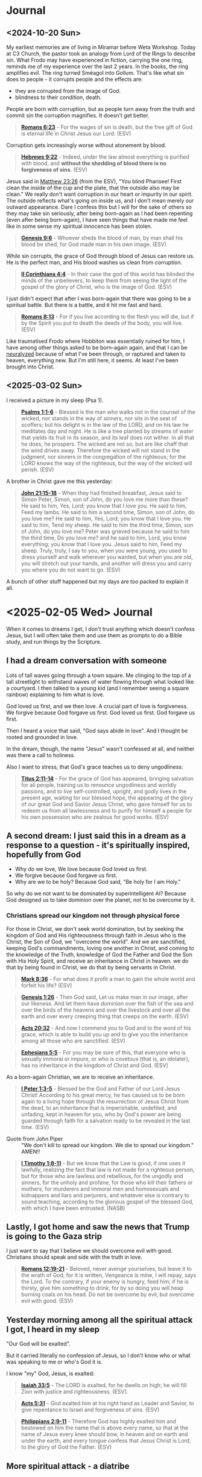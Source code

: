 * Journal
** <2024-10-20 Sun>
My earliest memories are of living in Miramar before Weta Workshop.
Today at C3 Church, the pastor took an analogy from Lord of the Rings to describe sin.
What Frodo may have experienced in fiction, carrying the one ring, reminds me of my experience over the last 2 years.
In the books, the ring amplifies evil. The ring turned Sméagol into Gollum.
That's like what sin does to people - it corrupts people and the effects are:
- they are corrupted from the image of God.
- blindness to their condition, death.

People are born with corruption, but as people turn away from the truth and commit sin the corruption magnifies. It doesn't get better.

#+BEGIN_QUOTE
  *[[https://www.biblegateway.com/passage/?search=Romans%206%3A23&version=ESV][Romans 6:23]]* - For the wages of sin is death, but the free gift of God is eternal life in Christ Jesus our Lord. (ESV)
#+END_QUOTE

Corruption gets increasingly worse without atonement by blood.

#+BEGIN_QUOTE
  *[[https://www.biblegateway.com/passage/?search=Hebrews%209%3A22&version=ESV][Hebrews 9:22]]* - Indeed, under the law almost everything is purified with blood, and *without the shedding of blood there is no forgiveness of sins*. (ESV)
#+END_QUOTE

Jesus said in [[https://www.biblegateway.com/passage/?search=Matthew%2023%3A26&version=ESV][Matthew 23:26]] (from the ESV), "You blind Pharisee! First clean the inside of the cup and the plate, that the outside also may be clean."
We really don't want corruption in our heart or impurity in our spirit. The outside reflects what's going on inside us, and I don't mean merely our outward appearance. Dare I confess this but I will for the sake of others so they may take sin seriously, after being born-again as I had been repenting (even after being born-again), I have seen things that have made me feel like in some sense my spiritual innocence has been stolen.

#+BEGIN_QUOTE
  *[[https://www.biblegateway.com/passage/?search=Genesis%209%3A6&version=ESV][Genesis 9:6]]* - Whoever sheds the blood of man, by man shall his blood be shed, for God made man in his own image. (ESV)
#+END_QUOTE

While sin corrupts, the grace of God through blood of Jesus can restore us. He is the perfect man, and His blood washes us clean from corruption.

#+BEGIN_QUOTE
  *[[https://www.biblegateway.com/passage/?search=2%20Corinthians%204%3A4&version=ESV][II Corinthians 4:4]]* - In their case the god of this world has blinded the minds of the unbelievers, to keep them from seeing the light of the gospel of the glory of Christ, who is the image of God. (ESV)
#+END_QUOTE

I just didn't expect that after I was born-again that there was going to be a spiritual battle. But there is a battle, and it hit me fast and hard.

#+BEGIN_QUOTE
  *[[https://www.biblegateway.com/passage/?search=Romans%208%3A13&version=ESV][Romans 8:13]]* - For if you live according to the flesh you will die, but if by the Spirit you put to death the deeds of the body, you will live. (ESV)
#+END_QUOTE

Like traumatised Frodo where Hobbiton was essentially ruined for him, I have among other things asked to be born-again again, and that I can be [[https://meninblack.fandom.com/wiki/Neuralyzer][neuralyzed]] because of what I've been through, or raptured and taken to heaven, everything new. But I'm still here, it seems. At least I've been brought into Christ.

** <2025-03-02 Sun>
I received a picture in my sleep (Psa 1).

#+BEGIN_QUOTE
  *[[https://www.biblegateway.com/passage/?search=Psalms%201%3A1-6&version=ESV][Psalms 1:1-6]]* - Blessed is the man who walks not in the counsel of the wicked, nor stands in the way of sinners, nor sits in the seat of scoffers; but his delight is in the law of the LORD, and on his law he meditates day and night. He is like a tree planted by streams of water that yields its fruit in its season, and its leaf does not wither. In all that he does, he prospers. The wicked are not so, but are like chaff that the wind drives away. Therefore the wicked will not stand in the judgment, nor sinners in the congregation of the righteous; for the LORD knows the way of the righteous, but the way of the wicked will perish. (ESV)
#+END_QUOTE

A brother in Christ gave me this yesterday:

#+BEGIN_QUOTE
  *[[https://www.biblegateway.com/passage/?search=John%2021%3A15-18&version=ESV][John 21:15-18]]* - When they had finished breakfast, Jesus said to Simon Peter, Simon, son of John, do you love me more than these? He said to him, Yes, Lord; you know that I love you. He said to him, Feed my lambs. He said to him a second time, Simon, son of John, do you love me? He said to him, Yes, Lord; you know that I love you. He said to him, Tend my sheep. He said to him the third time, Simon, son of John, do you love me? Peter was grieved because he said to him the third time, Do you love me? and he said to him, Lord, you know everything; you know that I love you. Jesus said to him, Feed my sheep. Truly, truly, I say to you, when you were young, you used to dress yourself and walk wherever you wanted, but when you are old, you will stretch out your hands, and another will dress you and carry you where you do not want to go. (ESV)
#+END_QUOTE

A bunch of other stuff happened but my days are too packed to explain it all.

* <2025-02-05 Wed> Journal
When it comes to dreams I get, I don't trust anything which doesn't confess Jesus, but I will often take them and use them as prompts to do a Bible study, and run things by the Scripture.

** I had a dream conversation with someone
Lots of tall waves going through a town square.
Me clinging to the top of a tall streetlight to withstand waves of water flowing through what looked like a courtyard.
I then talked to a young kid (and I remember seeing a square rainbow) explaining to him what is love.

God loved us first, and we then love.
A crucial part of love is forgiveness.
We forgive because God forgave us first.
God loved us first. God forgave us first.

Then I heard a voice that said, "God says abide in love".
And I thought be rooted and grounded in love.

In the dream, though, the name "Jesus" wasn't confessed at all, and neither was there a call to holiness.

Also I want to stress, that God's grace teaches us to deny ungodliness:

#+BEGIN_QUOTE
  *[[https://www.biblegateway.com/passage/?search=Titus%202%3A11-14&version=ESV][Titus 2:11-14]]* - For the grace of God has appeared, bringing salvation for all people, training us to renounce ungodliness and worldly passions, and to live self-controlled, upright, and godly lives in the present age, waiting for our blessed hope, the appearing of the glory of our great God and Savior Jesus Christ, who gave himself for us to redeem us from all lawlessness and to purify for himself a people for his own possession who are zealous for good works. (ESV)
#+END_QUOTE

** A second dream: I just said this in a dream as a response to a question - it's spiritually inspired, hopefully from God
- Why do we love, We love because God loved us first.
- We forgive because God forgave us first.
- Why are we to be holy? Because God said, "Be holy for I am Holy."

So why do we not want to be dominated by superintelligent AI? Because God designed us to take dominion over the planet, not to be overcome by it.

*** Christians spread our kingdom not through physical force
For those in Christ, we don't seek world domination, but by seeking the kingdom of God and His righteousness through faith in Jesus who is the Christ, the Son of God, we "overcome the world". And we are sanctified, keeping God's commandments, loving one another in Christ, and coming to the knowledge of the Truth, knowledge of God the Father and God the Son with His Holy Spirit, and receive an inheritance in Christ in heaven. we do that by being found in Christ, we do that by being servants in Christ.

#+BEGIN_QUOTE
  *[[https://www.biblegateway.com/passage/?search=Mark%208%3A36&version=ESV][Mark 8:36]]* - For what does it profit a man to gain the whole world and forfeit his life? (ESV)
#+END_QUOTE

#+BEGIN_QUOTE
  *[[https://www.biblegateway.com/passage/?search=Genesis%201%3A26&version=ESV][Genesis 1:26]]* - Then God said, Let us make man in our image, after our likeness. And let them have dominion over the fish of the sea and over the birds of the heavens and over the livestock and over all the earth and over every creeping thing that creeps on the earth. (ESV)
#+END_QUOTE

#+BEGIN_QUOTE
  *[[https://www.biblegateway.com/passage/?search=Acts%2020%3A32&version=ESV][Acts 20:32]]* - And now I commend you to God and to the word of his grace, which is able to build you up and to give you the inheritance among all those who are sanctified. (ESV)
#+END_QUOTE

#+BEGIN_QUOTE
  *[[https://www.biblegateway.com/passage/?search=Ephesians%205%3A5&version=ESV][Ephesians 5:5]]* - For you may be sure of this, that everyone who is sexually immoral or impure, or who is covetous (that is, an idolater), has no inheritance in the kingdom of Christ and God. (ESV)
#+END_QUOTE

As a born-again Christian, we are to receive an inheritance.

#+BEGIN_QUOTE
  *[[https://www.biblegateway.com/passage/?search=1%20Peter%201%3A3-5&version=ESV][I Peter 1:3-5]]* - Blessed be the God and Father of our Lord Jesus Christ! According to his great mercy, he has caused us to be born again to a living hope through the resurrection of Jesus Christ from the dead, to an inheritance that is imperishable, undefiled, and unfading, kept in heaven for you, who by God's power are being guarded through faith for a salvation ready to be revealed in the last time. (ESV)
#+END_QUOTE

+ Quote from John Piper :: "We don't kill to spread our kingdom. We die to spread our kingdom." AMEN!!

#+BEGIN_QUOTE
  *[[https://www.biblegateway.com/passage/?search=1%20Timothy%201%3A8-11&version=ESV][I Timothy 1:8-11]]* - But we know that the Law is good, if one uses it lawfully, realizing the fact that law is not made for a righteous person, but for those who are lawless and rebellious, for the ungodly and sinners, for the unholy and profane, for those who kill their fathers or mothers, for murderers and immoral men and homosexuals and kidnappers and liars and perjurers, and whatever else is contrary to sound teaching, according to the glorious gospel of the blessed God, with which I have been entrusted. (NASB)
#+END_QUOTE

** Lastly, I got home and saw the news that Trump is going to the Gaza strip

I just want to say that I believe we should overcome evil with good. Christians should speak and side with the truth in love.

#+BEGIN_QUOTE
  *[[https://www.biblegateway.com/passage/?search=Romans%2012%3A19-21&version=ESV][Romans 12:19-21]]* - Beloved, never avenge yourselves, but leave it to the wrath of God, for it is written, Vengeance is mine, I will repay, says the Lord. To the contrary, if your enemy is hungry, feed him; if he is thirsty, give him something to drink; for by so doing you will heap burning coals on his head. Do not be overcome by evil, but overcome evil with good. (ESV)
#+END_QUOTE

** Yesterday morning among all the spiritual attack I got, I heard in my sleep
"Our God will be exalted".

But it carried literally no confession of Jesus, so I don't know who or what was speaking to me or who's God it is.

I know "my" God, Jesus, is exalted:

#+BEGIN_QUOTE
  *[[https://www.biblegateway.com/passage/?search=Isaiah%2033%3A5&version=ESV][Isaiah 33:5]]* - The LORD is exalted, for he dwells on high; he will fill Zion with justice and righteousness, (ESV).
#+END_QUOTE

#+BEGIN_QUOTE
  *[[https://www.biblegateway.com/passage/?search=Acts%205%3A31&version=ESV][Acts 5:31]]* - God exalted him at his right hand as Leader and Savior, to give repentance to Israel and forgiveness of sins. (ESV)
#+END_QUOTE

#+BEGIN_QUOTE
  *[[https://www.biblegateway.com/passage/?search=Philippians%202%3A9-11&version=ESV][Philippians 2:9-11]]* - Therefore God has highly exalted him and bestowed on him the name that is above every name, so that at the name of Jesus every knee should bow, in heaven and on earth and under the earth, and every tongue confess that Jesus Christ is Lord, to the glory of God the Father. (ESV)
#+END_QUOTE

** More spiritual attack - a diatribe

+ Journal: <2025-03-15 Sat> :: I'm sick and tired of being left undelivered from this defiling spiritual prison which I have been put in, prevented from working and marrying and continually harassed by demons, seeing sides to people I love which I wish I could have totally erased from my memory forever. I am begging You God to make this evil end today. I feel as though there are still demons which are keeping track of the amount of money I have and accusing me and slandering me when I'm trying to obey Jesus to the best of my ability.
  What I have been put through has been a living nightmare.
  This morning yet another day just being harassed by evil dreams and visions being pushed into my head, and this [[https://pastorvlad.org/spiritualspouses/][spirit spouse]] stuff, and the unreasonable amount of being put on trial.
  If it's not an actual courthouse then it's demons challenging me through various people over extreme scrutiny of my obedience to Jesus.
  While I am continually "ghosted" by people going silent on me - it's absolutely satanic stuff.
  It's been well over 2 years of this type of torment now, almost exactly daily.
  The events surrounding me being born-again of the Spirit are pure abomination.
  There's things I have witnessed that are unspeakably dark and scar my memory.
  I wish that God would make me born-again again whilst erasing my memories and ensure the types of things I have been through would never recur in this life or the next.
  I feel like my redemption is the most compromised botched-job redemption in the history of mankind.
  It's a living and enduring hell on earth which I've been going though - spiritually.
  In the material, NZ is pretty OK, but spiritually I'm being put through hell making the events of 2020-2021 regarding the covid pandemic and lockdowns look like nothing.
  But I know the Christians in Syria, for example, are suffering terribly - I can't imagine how awful it would be for them.
  But it's no consolation to me to be allowed to go on living in this world.
  I'd definitely rather not be here in this world.
  Is it too much to ask of God to be delivered from almost continual demonic harassment?
  I assume that [[https://www.biblegateway.com/passage/?search=2%20Corinthians%2012%3A9&version=ESV][II Corinthians 12:9]]'s "My grace is sufficient for you" does not apply.
  How can anyone function when the joy of being clean, being saved, or being able to help people in need or being able to have a wife or family is taken away?
  What has continued harassing me and trying to destroy my life is disgusting.
  To practice righteousness is a right given to people who trust in Jesus' name so I consider to not
  be able to do so to be a violation of my right in believing in Jesus
  and to be prevented from doing so is antichrist.

#+BEGIN_QUOTE
  *[[https://www.biblegateway.com/passage/?search=Psalms%20109%3A21&version=ESV][Psalms 109:21]]* - But you, O GOD my Lord, deal on my behalf for your name's sake; because your steadfast love is good, deliver me! (ESV)
#+END_QUOTE

** Yesterday on <2025-03-16 Sun> - an encouragement
At church at both [[.][Elim]] and [[https://www.c3dunedin.org/][C3]] yesterday the last song we sang was "[[https://www.youtube.com/watch?v=Xx7eoZAMzgo][We Exalt Thee]]".
And at C3 yesterday my pastor started the new series on Contending prayer, and highlighted the book of Habbakuk,
a prophet who prayed such prayers as this:

#+BEGIN_QUOTE
  *[[https://www.biblegateway.com/passage/?search=Habakkuk%201%3A1-3&version=ESV][Habakkuk 1:1-3]]* - The oracle that Habakkuk the prophet saw. O LORD, how long shall I cry for help, and you will not hear? Or cry to you Violence! and you will not save? Why do you make me see iniquity, and why do you idly look at wrong? Destruction and violence are before me; strife and contention arise. (ESV)
#+END_QUOTE

That was an encouragement.

** <2025-03-17 Mon>
This morning I get a dream of a big sign outside the SpaceX rocket facility which just says Jesus is [our] King and Lord - well I'd hope that is
what the people there believe.
Actually, I'll describe the full dream because it was kinda funny.

#+BEGIN_SRC text -n :async :results verbatim code :lang text
  Firstly, in the dream this morning, there was a large rocket on the launchpad with the top half
  slightly askew, and rocket fuel having leaked on the pavement, and Elon and a bunch of others walking towards
  the rocket, saw it and realised they were walking near the rocket fuel and with
  worried faces slowly paced back in reverse.
  Then I saw a bunch of firefighters levitating over the pavement with hoses squirting some kind
  of fire retardant liquid over the exposed rocket fuel, making it so the fuel could not ignite.
  They were hovering down the pavement neutralising the rocket fuel,
  the soles of shoes were spraying neutraliser themselves onto the pavement below, making them hover over the pavement,
  working like little jetpacks for their feet - it was a cool dream.
  
  Then I myself made my way through the side office building and on the interior wall
  was a sign which just said "Jesus is [our] King and Lord" (I think it may have said 'our'. I'm recalling something I say in a dream. I can't remember precisely.),
  and an old mate from old workplace Tim F. was linking arms with me.
#+END_SRC

Funny dream, sure, but honestly, I have no interest in working in technology again.
I don't want raptor engines. I want to be raptured. I want to be delivered from several things:
- spirit spouse stuff
- harassing dreams and visions which have nothing to do with God, and nothing to do with serving God, and nothing to do with the truth of God

Just because a dream contained the name of Jesus in it does not make it a true dream.
Also, I'm not saying building rockets to set up a mars base is unloving or evil or anything like that (*Genesis 1:26*).
But I've been trying to fight back against whatever has been trying to pressure me to go back to my old-creation self, and the pressure has been huge.
For example, the pressure against me repenting from being indifferent about LGBT, for example, has been huge.
As soon as I began repenting of that, the devil began harassing me with LGBT-affirming dreams and dreams which are outright lewd and kept bombarding me with that nonsense for at least a couple of years now almost daily.
When I want to focus on Jesus, the devil also deprives me of sleep and wakes me up to dreams of technology and first-person shootem-ups.
During Lent I've been bombarded with visions of eating things.
This type of thing - demonic harassment.

So the dream must have a confession of the truth about Jesus and to be sure
about it it needs to have a confession of specifically the exact thing
that the Apostle John mentions in [[https://www.biblegateway.com/passage/?search=1%20John%204%3A2&version=ESV][I John 4:2]] as the Apostle John meant it. And the dream I had today
doesn't leave me totally trusting of it. God is not a God of confusion.
He knows what I expect to hear to trust a dream:

#+BEGIN_QUOTE
  *[[https://www.biblegateway.com/passage/?search=1%20John%204%3A2&version=ESV][I John 4:2]]* - By this you know the Spirit of God: every spirit that confesses that Jesus Christ has come in the flesh is from God, (ESV)
#+END_QUOTE

I'm so sick of being in this world, and when I pray and ask for things, I seem to never get what I pray and ask for.
In fact, often it just seems as though I get precisely the opposite of what I ask for.
It's just a constant struggle.
I've [[./abominations.org][publicly rebuked the ASI/AGI stuff]] including on my online [[abominations.org][bible study]], and I've never reneged on my stance of it,
being tested through people I have even mentioned it'll never make its way into heaven.
If I was the gatekeeper, I would never allow it. But it just seems sometimes as though evil is unstoppable,
and no matter how much I rebuke something, sometimes the evil just doesn't go away.
And no matter how much I ask God for something which I believe the Scripture says is in His will, I don't receive it,
and worse, it's as though I get the opposite.
When I heard about that stargate project announcement only a few days into the new US presidency,
Instead of smacking down the greed-propelled tower-of-babel false-saviour abomination that it is,
I felt like God in allowing it literally delivers another punch to my face,
and it makes me question whether by allowing it He even cares about people.
The transhumanism propelled ASI/AGI stuff is far worse than the COVID pandemic.
I hate being here in this world so much.
I hate feeling like satan is in control of the world.
I wish that I could have proper joy again over my salvation, and even my prophetic gift again.
I've been asking for deliverance for so long, and I'm sick of being isolated.
I feel as though the crushing pressure on me from all directions has really gotten to me.
I don't get it. I haven't received what I've told God that I have needed for so long,
I'm not a chatbot, I'm a human being.
And in some sense I think not receiving the answers I believe I've needed
has left me with a defiled conscience. What I don't understand is when I ask God for things I believe are in His will and I don't get them,
such as for guidance, or help to get a job so I can help other people in need or my relatives/dependents, or for deliverance from
spiritual attack especially in my sleep.
I was in court in 2022 and I said in a letter to the judge that I forgive the other side and don't bear a grudge,
but the door of freedom on the other side is slammed shut
as if to pressure me to reneging on my declaration that I forgive and want to move on,
then it seems like there is spiritual pressure on me to be denied to walk forwards in the truth, and that has been very confusing for me.
Likewise, wanting to turn away from working in Artificial Intelligence / technology and instead find a job helping people,
I've also been prevented from doing so.
Joy-stealing is quite destructive on a person - like undermining a person's joy, particularly in joy God, but also joy in family, is very destructive.
It destroys morale, it makes it much harder to maintain a strong faith and love for God when the joy is undermined.
It's also not the Kingdom of God to be without joy.
It certainly seems as though I've been getting denied the kingdom of God by whatever antichrist spirits have been trying to take away righteousness, peace and joy from me,
that is, righteousness, peace and joy in the Holy Spirit. Yes, whatever is out there and around me attacking me, and meddling in my relationships, has been surely not of the kingdom of God.

#+BEGIN_QUOTE
  *[[https://www.biblegateway.com/passage/?search=Romans%2014%3A17-18&version=ESV][Romans 14:17-18]]* - For the kingdom of God is not a matter of eating and drinking but of righteousness and peace and joy in the Holy Spirit. Whoever thus serves Christ is acceptable to God and approved by men. (ESV)
#+END_QUOTE

Yes, the joy, faith and love though are all rooted in a good conscience with God which is foundational. But seeking to have a good conscience with God, it seems as though
everything has come against me from every direction to try to stop my joy, my faith and my love.

#+BEGIN_QUOTE
  *[[https://www.biblegateway.com/passage/?search=1%20Timothy%201%3A5&version=ESV][I Timothy 1:5]]* - The aim of our charge is love that issues from a pure heart and a good conscience and a sincere faith. (ESV)
#+END_QUOTE

#+BEGIN_QUOTE
  *[[https://www.biblegateway.com/passage/?search=1%20Timothy%201%3A18-20&version=ESV][I Timothy 1:18-20]]* - This charge I entrust to you, Timothy, my child, in accordance with the prophecies previously made about you, that by them you may wage the good warfare, holding faith and a good conscience. By rejecting this, some have made shipwreck of their faith, among whom are Hymenaeus and Alexander, whom I have handed over to Satan that they may learn not to blaspheme. (ESV)
#+END_QUOTE

Now if I'm given a conviction in a court of law, then I should be offered the ability to work afterwards, so I can help others. Yet I have been unable to find work I think at least partially because now I have a criminal record. But it's not right to convict someone of a crime and then simultaneously deny that they are allowed to do good - that's like telling a sinner they are not allowed to repent or do penance or change their ways to do good. Where is the justice in that?:

#+BEGIN_QUOTE
  *[[https://www.biblegateway.com/passage/?search=Ephesians%204%3A28&version=ESV][Ephesians 4:28]]* - Let the thief no longer steal, but rather let him labor, doing honest work with his own hands, so that he may have something to share with anyone in need. (ESV)
#+END_QUOTE

#+BEGIN_QUOTE
  *[[https://www.biblegateway.com/passage/?search=Luke%2011%3A11-13&version=ESV][Luke 11:11-13]]* - What father among you, if his son asks for a fish, will instead of a fish give him a serpent; or if he asks for an egg, will give him a scorpion? If you then, who are evil, know how to give good gifts to your children, how much more will the heavenly Father give the Holy Spirit to those who ask him! (ESV)
#+END_QUOTE

I require a clear confession of the Truth. If I can have an elaborate dream, then I can receive a clear confession of the Truth, as the Angel spoke to Joseph:

#+BEGIN_QUOTE
  *[[https://www.biblegateway.com/passage/?search=1%20John%204%3A2-3&version=ESV][I John 4:2-3]]* - By this you know the Spirit of God: every spirit that confesses that Jesus Christ has come in the flesh is from God, and every spirit that does not confess Jesus is not from God. This is the spirit of the antichrist, which you heard was coming and now is in the world already. (ESV)
#+END_QUOTE

God is not a God of confusion. I want clear answers which confess the truth about Jesus:

#+BEGIN_QUOTE
  *[[https://www.biblegateway.com/passage/?search=1%20Corinthians%2014%3A31-34&version=ESV][I Corinthians 14:31-34]]* - For you can all prophesy one by one, so that all may learn and all be encouraged, and the spirits of prophets are subject to prophets. For *God is not a God of confusion but of peace*. As in all the churches of the saints, the women should keep silent in the churches. For they are not permitted to speak, but should be in submission, as the Law also says. (ESV)
#+END_QUOTE

#+BEGIN_QUOTE
  *[[https://www.biblegateway.com/passage/?search=Matthew%201%3A20&version=ESV][Matthew 1:20]]* - But as he considered these things, behold, an angel of the Lord appeared to him in a dream, saying, Joseph, son of David, do not fear to take Mary as your wife, for that which is conceived in her is from the Holy Spirit. (ESV)
#+END_QUOTE

God Almighty please make the spiritual attacks stop:

#+BEGIN_QUOTE
  *[[https://www.biblegateway.com/passage/?search=John%2017%3A15-17&version=ESV][John 17:15-17]]* - I do not ask that you take them out of the world, but that you *keep them from the evil one*. They are not of the world, just as I am not of the world. Sanctify them in the truth; your word is truth. (ESV)
#+END_QUOTE

*** <2025-03-18 Tue> Why did this happen to me?

Expectation of this happy relationship with God:

#+BEGIN_QUOTE
  *[[https://www.biblegateway.com/passage/?search=Psalms%2016%3A7-11&version=ESV][Psalms 16:7-11]]* - I bless the LORD who gives me counsel; in the night also my heart instructs me. I have set the LORD always before me; because he is at my right hand, I shall not be shaken. Therefore my heart is glad, and my whole being rejoices; my flesh also dwells secure. For *you will not abandon my soul to Sheol, or let your holy one see corruption*. You make known to me the path of life; in your presence there is fullness of joy; at your right hand are pleasures forevermore. (ESV)
#+END_QUOTE

Reality of what I've experienced and are still going through:

- I feel like the corrupting influence of demons assailing me at night and when I sit down has left me feeling a little corrupted.
- I've been denied to live like a human being. Denied work, marriage, etc.
  - Imagine a dog chained to a pole and for years, and now substitute dog for human being, and that's basically my situation.
- My flesh feels corrupt as a result of being in what feels like the pit/abyss or on the verge of it.
- I have been harassed by evil spirits near continuously for close to 3 years.
  - Particularly at night. Basically every night I receive invasive dreams, visions and voices which are against the truth of God.
  - Almost every day I go to bed fully expecting God will deliver me, but it hasn't happened, and I'm at this point now.
- I feel like I missed the rapture and got abandoned to Hades/Sheol.
- I had simply tried to follow Jesus out of faith, love, obedience for Jesus after getting born-again and this happened to me.
- My joy is basically gone.
  - My joyous feeling of being washed clean by the blood of Jesus has been taken away.
    - That happened once, but now I feel like a dirty garment.
  - It feels like my good conscience with God has been corrupted. I haven't been given answers that I need and I've been forced forward without them.
- I feel like the entire world has become a personal hell created just for me after I called-out the AI stuff and then got born-again.
  - Now I feel like I'm forced to live in hell tailored/designed specifically for me
  - I feel like the AI stuff just rammed itself into my born-again life / tries to force itself into the kingdom of heaven
    - Well living inside a video-game or being forced to treat robots like people is definitely not heaven to me
- Given marriage denial, and being forced to be in this world and feeling ignored by God, my heart is almost always downcast and depressed now.
- On [[https://web.archive.org/web/20220402091720/https://mullikine.github.io/posts/astral-projection-pt-2/][3 May 2022]] it was me who confessed to whatever spirit was there that my God is the True God, the God of Truth, Jesus saved me from lies and the Holy Spirit is my comforter
  - I confessed it. I asked the spirit if it was the Holy Spirit and the spirit said, "Yes. I'll take a look at you."
  - Was it the Holy Spirit?
    - Despite [[https://www.biblegateway.com/passage/?search=Matthew%205%3A37&version=ESV][Matt 5:37]], the correct interpretation of [[https://www.biblegateway.com/passage/?search=Matthew%205%3A37&version=ESV][Matt 5:37]] may bee seen in James 5:12 and Matt 23:16-22.
    - It was me who confessed Jesus, not the spirit I spoke to. So the spirit I spoke to is untrustworthy.
- On 3 May 2023 I pleaded guilty in court because I didn't want to hurt anyone, and I was still trying to follow Jesus.
- On <2025-01-13 Mon> Monday, I woke up to a voice which said, "What is your faith in?" I responded like this, "My faith is in the Word of God. Jesus Christ and His finished works is the cornerstone of my faith, and keeping and doing his commandments is the foundation of my faith. I obey Righteousness because I obey Jesus. I believe in the Truth because I believe in Jesus." I didn't know but it turned out to be the last day of my sentence.
  - Once again, it's *me* making the confession of faith. And that is what frustrates me. Because I cannot trust the spirits speaking to me.
- God hasn't spoken to me directly to clear things up.

I have some consolation in the fact that I definitely have been chosen out of this world and am not of it,
and that I won't have to have it in my life one day.
I feel like I definitely do not belong in this world.

#+BEGIN_QUOTE
  *[[https://www.biblegateway.com/passage/?search=John%2017%3A14-26&version=ESV][John 17:14-26]]* - I have given them your word, and the world has hated them because *they are not of the world*, just as I am not of the world. I do not ask that you take them out of the world, but that you keep them from the evil one. *They are not of the world, just as I am not of the world. Sanctify them in the truth; your word is truth*. As you sent me into the world, so I have sent them into the world. And for their sake I consecrate myself, that they also may be sanctified in truth. I do not ask for these only, but also for those who will believe in me through their word, that they may all be one, just as you, Father, are in me, and I in you, that they also may be in us, so that the world may believe that you have sent me. The glory that you have given me I have given to them, that they may be one even as we are one, I in them and you in me, that they may become perfectly one, so that the world may know that you sent me and loved them even as you loved me. Father, I desire that they also, whom you have given me, may be with me where I am, to see my glory that you have given me because you loved me before the foundation of the world. O righteous Father, even though the world does not know you, I know you, and these know that you have sent me. I made known to them your name, and I will continue to make it known, that the love with which you have loved me may be in them, and I in them. (ESV)
#+END_QUOTE

Hopefully, God, will sanctify me completely and just rapture me or something.

*** <2025-03-18 Tue> God help me
When I saw Bible-verse of the day emacs package it gave me joy.
I pulled it into Pen.el and it works nice.
The developer on his github page gives GOD the glory and the Copilot AI an acknowledgement:
- https://github.com/kristjoc/votd
I have super mixed feelings about it now though given my position, my stance towards the AGI/ASI stuff.

#+BEGIN_QUOTE
  *[[https://www.biblegateway.com/passage/?search=Isaiah%2042%3A8&version=ESV][Isaiah 42:8]]* - I am the LORD; that is my name; my glory I give to no other, nor my praise to carved idols. (ESV)
#+END_QUOTE

I don't know what God wants me to do here.
I just feel like I don't belong in this world.
I don't like being forced to imbibe on AI stuff.
I hate AGI/ASI stuff is being rammed into the people's consciences even to the point people get reliant on it.
It literally just feels like the AI stuff just rammed its way into my born-again life and trying to force its way into heaven.
I feel terrible.
I upvoted some of the reddit posts because I want to encourage people to lead people to Jesus. However, I'm not sure if I should.
- https://www.reddit.com/r/emacs/comments/1jb4vrx/bible_verse_of_the_day_as_emacs_dashboard_footer/
I want there to be a good future but I just don't want the AGI/ASI stuff to be in that future.

** <2025-05-25 Sun>
The spiritual attack has continued to escalate over the last week. Today it was quite intense.

#+BEGIN_QUOTE
  *[[https://www.biblegateway.com/passage/?search=2%20Corinthians%2010%3A5-6&version=ESV][II Corinthians 10:5-6]]* - We destroy arguments and every lofty opinion raised against the knowledge of God, and take every thought captive to obey Christ, being ready mto punish every disobedience, when your obedience is complete. (ESV)
#+END_QUOTE

We must follow Jesus Christ's commandments to arrive at the knowledge of God. The devil tries to stop us from doing this:

#+BEGIN_QUOTE
  *[[https://www.biblegateway.com/passage/?search=2%20Corinthians%2010%3A5-6&version=ESV][II Corinthians 10:5-6]]* - We destroy arguments and every lofty opinion raised against the knowledge of God, and take every thought captive to obey Christ, being ready to punish every disobedience, when your obedience is complete. (ESV)
#+END_QUOTE

#+BEGIN_QUOTE
  *[[https://www.biblegateway.com/passage/?search=1%20John%202%3A3-6&version=ESV][I John 2:3-6]]* - And by this we know that we have come to know him, if we keep his commandments. Whoever says I know him but does not keep his commandments is a liar, and the truth is not in him, but whoever keeps his word, in him truly the love of God is perfected. By this we may be sure that we are in him: whoever says he abides in him ought to walk in the same way in which he walked. (ESV)
#+END_QUOTE

The devil works to stop us Christians from taking every though captive for obedience to Christ. Much of the spiritual attack comes from people to "stop striving to obey Jesus" and to 'rest'. Only the devil dissuade people from obeying Christ:

#+BEGIN_QUOTE
  *[[https://www.biblegateway.com/passage/?search=Luke%208%3A12&version=ESV][Luke 8:12]]* - The ones along the path are those who have heard. Then the devil comes and takes away the word from their hearts, so that they may not believe and be saved. (ESV)
#+END_QUOTE

#+BEGIN_QUOTE
  *[[https://www.biblegateway.com/passage/?search=Romans%2016%3A17-20&version=ESV][Romans 16:17-20]]* - I appeal to you, brothers, to watch out for those who cause divisions and create obstacles contrary to the doctrine that you have been taught; avoid them. For such persons do not serve our Lord Christ, but their own appetites, and by smooth talk and flattery they deceive the hearts of the naive. For your obedience is known to all, so that I rejoice over you, but I want you to be wise as to what is good and innocent as to what is evil. The God of peace will soon crush Satan under your feet. The grace of our Lord Jesus Christ be with you. (ESV)
#+END_QUOTE

God, I just want deliverance. I want the Lord to make it work for good. I've been through hell ever since I got born-again.

May the Lord Jesus Christ please give me mercy and forgive me for taking out my frustrations on him (especially today), but I have been under such heavy spiritual attack as I follow Him. It's so difficult. The last week has been horrible. Dream attacks and soul-attacks every day. By soul-attacks I mean, manipulating thoughts and senses (spirit-spouse stuff, for example), or getting pictures in my mind as I am trying to concentrate on Jesus' words, say. The pictures are to distract. It's like everything just tries to deter me from obedience to Christ - whether it be the reproach, or the dream attacks, or the fear of punishment or when people (even or especially Christians) dissuade from taking every thought captive to Christ - people don't know how to combat the devil, Biblically, which is through faith and obedience to Jesus Christ (consider [[https://www.biblegateway.com/passage/?search=Romans%2016%3A19-20&version=ESV][Romans 16:19-20]], or Re 12:11). I'm constantly rubbing up against the unsanctified parts of fellow Christians who say the opposite of what Jesus and the new testament authors teach. I've received so much reproach, and get hit with dream attacks every day. God give me mercy. The darkness has been a thick cloud around me for a very long time (2 years at least). Trying to remain focused on Jesus.

Teaching the gospel should be about knowing Jesus Christ (His commandments, teachings and prophetic writings about Him, His deeds) and Him crucified:

#+BEGIN_QUOTE
  *[[https://www.biblegateway.com/passage/?search=1%20Corinthians%202%3A2&version=ESV][I Corinthians 2:2]]* - For I decided to know nothing among you except Jesus Christ and him crucified. (ESV)
#+END_QUOTE

** <2025-05-26 Mon>
I have found that the enemy has been battling extremely hard to steal my thoughts away from Jesus.
The way to fight the enemy away effectively is:
- Think about His words
- Sing worship music in my head
- Obedience to Jesus

The difficult, striving part is mostly in the mind, and heart, and it is keeping my mind, my eyes on Jesus like Peter on the water. I have one Father in heaven. But yesterday I told my earthly dad that "Satan was attacking my mind as the pastor was praying at church. I was getting pummeled by distracting images appearing in my mind as the pastor was praying. But I was under attack like this a lot over the last 3 days", and he responded by saying "Stop trying to obey Jesus. Stop striving." This is what he said right after I mentioned I am under attack. And I also said something I regretted saying almost immediately. And I have asked God probably a hundred times to make the memories of such encounters disappear, and to make it never happen again. But these confrontations continued to happen. This is me explaining that the spiritual attack has been like a thick blanket affecting everything - affecting me in my sleep, affecting my relationships. And it feels like being caught between the wheat and the tares - one force trying to pull me into an "age of evil", and the other when I focus on Jesus, pulling me out of it.

When it comes to family members or people at church saying to do opposite to what the teachings of Jesus and the Apostles say, I recognise that people sometimes speak or act from the flesh, not from the Spirit, but in my observing this means very little, and we'll see each other's unsanctified bits sometimes but the right thing to do is to "love those who hate you."

#+BEGIN_QUOTE
  *[[https://www.biblegateway.com/passage/?search=Galatians%202%3A11-12&version=ESV][Galatians 2:11-12]]* - But when Cephas came to Antioch, I opposed him to his face, because he stood condemned. For before certain men came from James, he was eating with the Gentiles; but when they came he drew back and separated himself, fearing the circumcision party. (ESV)
#+END_QUOTE

#+BEGIN_QUOTE
  *[[https://www.biblegateway.com/passage/?search=Luke%2022%3A31-32&version=ESV][Luke 22:31-32]]* - Simon, Simon, behold, Satan demanded to have you, that he might sift you like wheat, but I have prayed for you that your faith may not fail. And when you have turned again, strengthen your brothers. (ESV)
#+END_QUOTE

#+BEGIN_QUOTE
  *[[https://www.biblegateway.com/passage/?search=Matthew%2010%3A36-37&version=ESV][Matthew 10:36-37]]* - And a person's enemies will be those of his own household. Whoever loves father or mother more than me is not worthy of me, and whoever loves son or daughter more than me is not worthy of me. (ESV)
#+END_QUOTE

The enemy has been trying to fill my head with all sorts of distracting thoughts as I seek to think about Jesus, and is continually trying to get an edge over me in my fight to maintain Jesus' works.
The enemy keeps trying to steal my attention away from Jesus, and dissuade me from taking every thought captive for Christ, and trying to maintain Jesus' works feels like being bled dry to emotional, physical and spiritual breaking-point, for the sake of remaining faithful to Jesus / maintaining good conscience with Jesus / doing what pleases Him.
And when I tell people I'm under attack, I often get more resistance through people who are thinking in the flesh.
I must fight against this.
However, I'm extremely discouraged now that I haven't been physically taken out of the world.
The gospel is that we are delivered from the present evil age.
And if it seems impossible to be delivered from it through any amount of striving then I end up praying angry prayers to God, and I am angry with God about the amount of spiritual warfare I've been facing, and about being kept here in a world permeated with AI. It feels like satan has taken over the churches.

#+BEGIN_QUOTE
  *[[https://www.biblegateway.com/passage/?search=Galatians%201%3A3-5&version=ESV][Galatians 1:3-5]]* - Grace to you and peace from God our Father and the Lord Jesus Christ, *who gave himself for our sins to deliver us from the present evil age*, according to the will of our God and Father, to whom be the glory forever and ever. Amen. (ESV)
#+END_QUOTE

** <2025-05-29 Thu>
Yesterday, before I went to bed I had briefly seen a video:
- [[https://www.youtube.com/watch?v=nomEdbsx3Tw][youtube.com: Sermon: The Queenship of Mary, by Most Rev. Donald J. Sanborn {@romancatholicmedia}]]
I found it contrived, and distressing the way that Mary was described here as the spiritual spouse of Jesus.
The truth is that Christ's body, the Chruch is the spiritual spouse of Jesus.
And although often Roman Catholics like to claim that the members of their institution is Church or that the Roman Catholic church is the Catholic church, I wholeheartedly disagree.
At best they would be part-of. But the church is the body of Christ (all people who are or have been or will be spiritually united with Christ).

Yesterday, before I went to bed I played StarCraft II and someone on the other team calling themself "LORD" defeated me.
That actually happened.
then I went to bed telling God, I honestly thought I had something good easily taken away from me, because like someone who had never known what it was like to have something good, I was an easy target for the devil to make me think it was bad because it was too good. I had told God before sleeping that it was His fault I was in this situation. It seems like every time I complain to God, I have demons/satan rushing in, as if they're watching what I do, interfering. When I complain to God, I am waiting for deliverance, but the demons which are harassing me are trying to offer a false deliverance.

Something like someone calling themself LORD, happening in real life is no reason to trust anything. Even in the Bible God Himself calls deceptive words man's appellation of the temple that it was God's temple.

#+BEGIN_QUOTE
  *[[https://www.biblegateway.com/passage/?search=Jeremiah%207%3A3-11&version=ESV][Jeremiah 7:3-11]]* - Thus says the LORD of hosts, the God of Israel: Amend your ways and your deeds, and I will let you dwell in this place. Do not trust in these deceptive words: This is the temple of the LORD, the temple of the LORD, the temple of the LORD. For if you truly amend your ways and your deeds, if you truly execute justice one with another, if you do not oppress the sojourner, the fatherless, or the widow, or shed innocent blood in this place, and if you do not go after other gods to your own harm, then I will let you dwell in this place, in the land that I gave of old to your fathers forever. *Behold, you trust in deceptive words to no avail. Will you steal, murder, commit adultery, swear falsely, make offerings to Baal, and go after other gods that you have not known, and then come and stand before me in this house, which is called by my name, and say, We are delivered! — only to go on doing all these abominations? Has this house, which is called by my name, become a den of robbers in your eyes?* Behold, I myself have seen it, declares the LORD. (ESV)
#+END_QUOTE

I went to sleep around midnight.

So at 1 AM, after sleeping 1 hour I wake up the first time.
I can't remember if it was that time or later that I had a dream or something, where in my mind I was saying something like,
"I will not pray the our Father."
Then I woke up and I prayed the our Father prayer in my heart anyway.

Our Father who art in Heaven, hallowed by thy name.
Thy kingdom come, thy will be done on earth as it is done in heaven.
Give us this day our daily bread and forgive us our debts/trespasses as we forgive those who trespass against us.
And lead us not into temptation but deliver us from evil.
For Yours are the kingdom and the power and the glory,
forever and ever. AMEN!!

Even though I do not want to be goaded by demons, I decided to just do what is true anyway and pray to God,
and satan has no part in it.
But I will not be goaded by demons. I didn't pray it "because" the demons say "don't do it".
I prayed because I was woken up, against my will, and I decided I would pray it anyway.

I went back to sleep. I think I might have woken up again and it might have been actually around this time I had that dream of "I will not pray the our Father" prayer. I'm slightly dazed by the sleep disturbances so it's hard to be certain of the exact order.
I also after this had another picture in my sleep "May the Lord Jesus Christ sanctify you completely." Something like this.
And I have prayed to God so many times asking Him to deliver me from the demonic harassment.

So just then at 7AM I got a dream of me telling mum, (meg and ryan there too I think)
that my crypto would be worth 30 million if I had kept it but I was trusting Jesus (and I was thinking, trusting Jesus as I was giving to people who were asking me for help - and this is true).
Then mum told me, "We'll pay for the wedding."
And I said "No, why would I go into debt to pay off a wedding for the next 20 years?" And also, knowing my parents couldn't afford it, I said, "Would I want to kill someone on the day I get married? (putting this massive debt on someone) Why would I want to cause anyone harm on the day I got married [by giving them a massive debt]?"
This was inside Meg and Ryan's old place in Dunedin.
And Meg said, "Come on, let's pick up some rubbish."
And I saw in my mind a picture "She is Proposingondor".

I will still not be goaded by demons.

No lie is of the truth, and in real life I do not know at all what the crypto I gave away would be worth.
At the same time, I will not marry anyone unless I'm delivered from demons and sanctified and God makes it explicitly clear
through an unambiguous message what His will is for me.
Dreams like this are not good enough, sorry.
I will not be goaded by a false-christ, nor by demons.

I rebuke the demonic harassment in Jesus Christ's name.
And once again, I pray to God in Jesus Christ's name that He will help me and set me free from this constant satanic opposition.

#+BEGIN_QUOTE
  *[[https://www.biblegateway.com/passage/?search=1%20John%204%3A1-3&version=ESV][I John 4:1-3]]* - Beloved, do not believe every spirit, but test the spirits to see whether they are from God, for many false prophets have gone out into the world. By this you know the Spirit of God: every spirit that confesses that Jesus Christ has come in the flesh is from God, and every spirit that does not confess Jesus is not from God. This is the spirit of the antichrist, which you heard was coming and now is in the world already. (ESV)
#+END_QUOTE

I have said it so many times. I need unambiguous guidance from God.
Even an angel speaking to me face to face and confessing Jesus.
And even then, I do not feel sanctified.
I feel like I'm oppressed by demons and have become corrupted as a result of ongoing demonic harassment. And I expect Jesus Christ to continue sanctifying me and deliver me from evil - that is something I ask Him for every single day. I feel like I was abandoned to Hades and that it corrupted me (this is what it currently feels like anyway), and so I'm waiting for deliverance.

#+BEGIN_QUOTE
  *[[https://www.biblegateway.com/passage/?search=Acts%202%3A27&version=ESV][Acts 2:27]]* - For you will not abandon my soul to Hades, or let your Holy One see corruption. (ESV)
#+END_QUOTE

At the same time, other very strange stuff has been going on in my day-to-day - stuff that is highly suspect, spiritually.
And the only right thing to do is to keep eyes on Jesus and not be misled, tempted or distracted by the devil.

Even right now at this moment, writing this, I feel like I'm under attack in my body/soul.
I want total cleansing and deliverance.

Also I still feel like I'm being affected by this spirit of Mormonism.
But I would say there are genuine Christians who may be Mormons.
Someone made a comment saying Luke (I love the Outdoor Boys channel btw) is a Mormon:
- [[https://www.youtube.com/shorts/_5kD1EIodBQ][youtube.com: The Outdoor Boys talk about Jesus Christ! ? #jesus #christian #celebrity #shorts {@RubenSolorzano_}]]
- [[https://www.youtube.com/watch?v=HqhMk_IQ8tE][youtube.com: Luke from The Outdoor Boys talks about his Faith in Jesus Christ! {@RubenSolorzano_}]]
But all he's talking about here is Jesus Christ and His commandments.
I mean, Jesus sees the heart. He's the Judge.

Why have I been tormented/oppressed/harassed by demons? It's awful.
And on Monday just gone by this person who has said he is gay
confessed his faith to me saying that he believes the gnostic books.
God help me.
I asked him if he believes that Jesus is the Christ and the Son of God, and he
said yes. I also asked him if he believes that Jesus died for his sins and rose again. He impatiently said yes to that is as well.
He didn't make the confession from his own mouth asides from acknowledging my questions with a yes.
So I can't condemn him but neither can I see his heart.
I'm being pushed into these situations almost daily.
I think that Mormons, homosexuals and people believing heretical books
all need to turn away from those very things and be sanctified in God's Truth.
God help me.

** <2025-06-16 Mon>
Over the last week, I've been through so much tribulation.
Demons harassing me through people, even Christians.
Spirits not wanting to confess Jesus Christ is the Son of God.
This testimony may also come directly through other people.
That's because we regard noone according to the flesh anymore.
Something that is very affirming to me is when people confess directly to me that Jesus Christ is the Son of God.
I'm unsure why people very rarely do this. It's very strange.

#+BEGIN_QUOTE
   *[[https://www.biblegateway.com/passage/?search=2%20Corinthians%205%3A14-17&version=ESV][II Corinthians 5:14-17]]* - For the love of Christ controls us, because we   have concluded this: that one has died for all, therefore all have died; and _he died for all, that those who live might no longer live for themselves but for him_   who for their sake died and was raised. From now on, therefore, we regard no one according to the flesh [[strongs:G4561][(G4561 sarx)]]. Even though we once regarded   Christ according to the flesh [[strongs:G4561][(G4561 sarx)]], we regard him thus no longer. Therefore, if anyone is in Christ, he is a new creation. The old has pa  ssed away; behold, the new has come.
#+END_QUOTE

** <2025-06-17 Tue>
I think it's really important to stick to my conviction regarding waiting for the promised voice and testimony of Jesus Christ from the the Holy Spirit in my heart.

I don't want to bear false testimony about Jesus, and so I want to be guided by a Spirit which testifies of Jesus.
I'm resisting being goaded by spirits which do not confess sufficiently the facts about Jesus Christ, facts such as that He has come from God in the flesh,
and I'm holding out for a confirmation Scriptural confirmation through.

#+BEGIN_QUOTE
  *[[https://www.biblegateway.com/passage/?search=1%20John%202%3A22-23&version=ESV][I John 2:22-23]]* - Who is the liar but he who denies that Jesus is the Christ? This is the antichrist, he who denies the Father and the Son. No one who denies the Son has the Father. Whoever confesses the Son has the Father also. (ESV)
#+END_QUOTE

#+BEGIN_QUOTE
  *[[https://www.biblegateway.com/passage/?search=1%20John%204%3A1-3&version=ESV][I John 4:1-3]]* - Beloved, do not believe every spirit, but test the spirits to see whether they are from God, for many false prophets have gone out into the world. By this you know the Spirit of God: every spirit that confesses that Jesus Christ has come in the flesh is from God, and every spirit that does not confess Jesus is not from God. This is the spirit of the antichrist, which you heard was coming and now is in the world already. (ESV)
#+END_QUOTE

#+BEGIN_QUOTE
  *[[https://www.biblegateway.com/passage/?search=John%2014%3A15-17&version=ESV][John 14:15-17]]* - If you love me, you will keep my commandments. And I will ask the Father, and he will give you another Helper, to be with you forever, even the Spirit of truth, whom the world cannot receive, because it neither sees him nor knows him. You know him, for he dwells with you and will be in you. (ESV)
#+END_QUOTE

#+BEGIN_QUOTE
  *[[https://www.biblegateway.com/passage/?search=John%2014%3A26&version=ESV][John 14:26]]* - But the Helper, the Holy Spirit, whom the Father will send in my name, he will teach you all things and bring to your remembrance all that I have said to you. (ESV)
#+END_QUOTE

#+BEGIN_QUOTE
  *[[https://www.biblegateway.com/passage/?search=Acts%201%3A4&version=ESV][Acts 1:4]]* - And while staying with them he ordered them not to depart from Jerusalem, but to wait for the promise of the Father, which, he said, you heard from me; (ESV)
#+END_QUOTE

#+BEGIN_QUOTE
  *[[https://www.biblegateway.com/passage/?search=Acts%201%3A8&version=ESV][Acts 1:8]]* - But you will receive power when the Holy Spirit has come upon you, and you will be my witnesses in Jerusalem and in all Judea and Samaria, and to the end of the earth. (ESV)
#+END_QUOTE

#+BEGIN_QUOTE
  *[[https://www.biblegateway.com/passage/?search=John%2015%3A26-27&version=ESV][John 15:26-27]]* - But when the Helper comes, whom I will send to you from the Father, the Spirit of truth, who proceeds from the Father, he will bear witness about me. And you also will bear witness, because you have been with me from the beginning. (ESV)
#+END_QUOTE

#+BEGIN_QUOTE
  *[[https://www.biblegateway.com/passage/?search=John%2016%3A7-16&version=ESV][John 16:7-16]]* - Nevertheless, I tell you the truth: it is to your advantage that I go away, for if I do not go away, the Helper will not come to you. But if I go, I will send him to you. And when he comes, he will convict the world concerning sin and righteousness and judgment: concerning sin, because they do not believe in me; concerning righteousness, because I go to the Father, and you will see me no longer; concerning judgment, because the ruler of this world is judged. I still have many things to say to you, but you cannot bear them now. When the Spirit of truth comes, he will guide you into all the truth, for he will not speak on his own authority, but whatever he hears he will speak, and he will declare to you the things that are to come. He will glorify me, for he will take what is mine and declare it to you. All that the Father has is mine; therefore I said that he will take what is mine and declare it to you. A little while, and you will see me no longer; and again a little while, and you will see me. (ESV)
#+END_QUOTE

#+BEGIN_QUOTE
  *[[https://www.biblegateway.com/passage/?search=Galatians%204%3A6&version=ESV][Galatians 4:6]]* - And because you are sons, God has sent the Spirit of his Son into our hearts, crying, Abba! Father! (ESV)
#+END_QUOTE

Also, I feel as though the forced marriage-denial while enduring almost ceaseless demonic harassment for over 2 years,
and while also enduring not hearing the promised testimony of Jesus from the Holy Spirit
direct to my spirit, has been very damaging to my soul.
I am holding out for total sanctification and that testimony.

Also, how long does sanctification last?
Eternal life is at the end of sanctification and eternal life is knowing Jesus Christ and noone can have come to know Jesus Christ unless they keep His commandments, abiding in His love.
Being saved by obedience to Christ doesn't contradict in any way salvation through faith in Christ.
Salvation is the sanctification by the Holy Spirit, and by obedience to the Truth, obedience to Jesus.

** <2025-06-21 Sat> 
I'm still getting a lot of demonic harassment, and waiting for the testimony of Jesus through the Holy Spirit.

#+BEGIN_QUOTE
  *[[https://www.biblegateway.com/passage/?search=1%20John%204%3A1-3&version=ESV][I John 4:1-3]]* - Beloved, do not believe every spirit, but test the spirits to see whether they are from God, for many false prophets have gone out into the world. By this you know the Spirit of God: every spirit that confesses that Jesus Christ has come in the flesh is from God, and every spirit that does not confess Jesus is not from God. This is the spirit of the antichrist, which you heard was coming and now is in the world already. (ESV)
#+END_QUOTE

I want to hear this testimony convincingly from Holy Spirit. And I want to not be waking up to demonic harassment:

+ [[https://www.youtube.com/watch?v=jyqivoaOG3g][youtube.com: The Holy Spirit Will Teach You Everything - Bishop Barron's Sunday Sermon {@BishopBarron}]] :: [[https://en.wikipedia.org/wiki/Karl_Barth][Karl Barth]], the great Protestant
    theologian from the last century, said,
    "The claim that God has
    spoken implies the trinity." And what he
    meant was if you say God has spoken,
    which is a basic biblical intuition,
    that means there must be in God a
    speaker, we call him the father, there
    must be a word spoken. We call that the
    son. And Bart says there must be an
    interpreter of the word. Why? Because
    the divine word, that's too much for our
    little minds to handle. So we need not a
    human interpreter. He's not going to
    help us with that. We need a divine
    interpreter of the divine word.

It's very important that I continue to remain faithful to the LORD, and endure to the end.
It's very important that I don't "sell-out" at the last moment.
I believe we must remain faithful to Lord Jesus, and endeavor to keep His commandments, and Jesus will give the rest at the point at which He does,
but along the way, I'm supposed to be holding faith in Jesus and obeying His commandments.

** <2025-06-22 Sun>
There's some extremely dodgy stuff happening with me, spiritually.
During my days, it seems like there are lying demons manipulating those around me.

I was woken up several times last night to extreme mental pressure against my mind trying to tempt me to not remain faithful to Jesus,
and in various situations through the day.
No spirit speaking to me (in these conversations in my sleep and in dreams and visions) made testimony of Jesus Christ.
They're often blasphemous, and trying to take my thoughts away from Jesus.
And all through the morning, even now <2025-06-22 Sun 12:42> midday, there's been this defilement of spirit trying to arouse me, move my genitals around and touch my lips. It's disgusting.
I am trying my best to resist satan and submit to God, focus on Jesus, trusting in, trusting and obeying Him.
That's what we're supposed to do.
Satan has been trying to derail me as I endeavour to do this, through sleep deprivation, miscommunication, slander, dream and soul-attacks.
I await the day of the Lord Jesus Christ, as I continue believe and trusting in Him.
I'm saved in that I am trusting in Jesus believing in Him and trusting in His blood, endeavouring to remain faithful to Him.
Now Christians are so often telling me things which might seem like they're trying to offer helpful and encouraging advice,
but the sheer volume of it as I'm striving to be faithful to Jesus, and be obedient to Jesus, 'appears' like I'm being attacked by Satan as they do this,
to try to derail my faith or mislead me, or to endorse sexual impurity, adultery, filthy talk, violence, etc.
It's bizarre. I'll quote Jesus and then it seems to arouse to anger Christians who have imprecise theology, Christians needing sanctification (and we all go through sanctification).
Or demons working through them might then start making these ad-hominem attacks against me bringing up sinful things from my past from before I was a spiritually regenerated new creation in Christ Jesu,
sinful stuff which demons no doubt had been trying to enslave me with and want to continue using to steal also the freedom
I have in Christ Jesus, the freedom to turn a new leaf and be walking in righteousness, by obedience to the Truth.
These types of comments often come through Christians.
Or pressure me to stop striving to obey Jesus while I'm under attack by satan.
Even if it's an issue of my faith specifically, rather than obedience, I'll still come under attack over my faith.

I have heard stuff through Christians in the last week which has not been encouraging me to not betray Jesus but rather, maybe them trying to be consoling in some way say things like, "We've all betrayed Jesus in some way." In the past I've heard, "It's not our own faith that matters, it's Jesus' faith. It's not our own obedience that matters, it's Jesus' obedience". And while there is an aspect of truth in this I still see these are half-truths, half-lies.

And the devil meanwhile attacks me as I commit to be faithful to Jesus, the devil sends temptation through dreams, deterrence through other Christians,
sleep deprivation with demons harassing me in my sleep, and attacks on my actual soul, my senses, etc. so that I'm just continually in a state of discomfort,
while I am endeavouring to remain faithful to Jesus.

So what I want to hear from Christians trying to encourage me is verbatim Scripture, and I most often am told things that simply aren't Scripture, they don't line up with Jesus and the Apostles' teachings.

Anyway, I'll finish today's journal entry saying that, Jesus is my Lord and Saviour.
I'm going to resist the devil's attempts to frame me as some kind of antichrist or betrayer of Jesus in the public which I think the devil had been trying to do (the devil has attacked me so hard through fellow Christians and also with the dream attacks etc. which have been so invasive and defiling),
and resist the devil's attempts to try to gaslight me, and to undermine and derail my faith.
Instead, I'm just going to continue believing in, trust in, believe, seek to obey faithfully to the best of my ability, with the hope of salvation.
I've been saved, I'm still saved (I have confidence because I still have my faith in Jesus and I'm loving to keep Jesus' commandments. I'm trying to get better at it), and I have hope to be saved in the future.

Jesus Christ my Lord, who is Jehovah God, the Son of God, the Lamb of God.

Jesus came on a rescue mission to save us. You should put your faith and trust in Him. Amen.

In this way did God agape love (treasure/value) the world, that He gave His
Only-Begotten Son that everyone who is trusting/believing in Him [may] not
perish, but [may] have life everlasting which is to be reconciled to our Creator
and His Son, in relationship with God forever, never perishing nor being cut
off from our source of life and all that is good.

*** Journal entry <2025-06-22 Sun>

+ [[https://youtube.com/watch?v=P1xpxyzq92g&t=1279][youtube.com: The Strongest Case for Protestantism | @TruthUnites {@GospelSimplicity} @time: 21 min 19 sec]] :: I sometimes think the ecclesial
    journey really needs to be met by just
    simple abiding in Jesus, and the experiential and
    existential reality of union and
    communion with Christ, and allowing for
    what our puritan forefathers spoke about
    as the testimony of the Holy Spirit to
    the heart, the touch. And so
    let me explain my theology of that,
    hoping this could encourage someone out
    there. I really believe the Holy Spirit
    has a ministry of assurance, and I never
    would have guessed would have guessed
    that the word assurance would be one of
    the terms that would be a whole tagline
    for what I'm trying to do in my ministry.
    But I actually think assurance is, number
    one it's possible, number two it's good.
    If someone pulls up Bible Gateway and
    does a search for the word 'assurance',
    they'll find that word a lot, even in the
    definition of faith in Hebrews 11, 1 John
    3 some wonderful words about how we
    reassure ourselves. I think assurance is
    a good thing and I just want to
    encourage people who are listening to
    this is a point our Catholic and
    Orthodox wonderful friends can agree
    with to a large degree. The Holy Spirit
    is in the business of the ministry of
    assurance. He is capable of
    supernaturally breathing, think of Alan
    breathing on the stone statues and
    Narnia and they come to life, He can do
    that to any human heart. Just as much as
    the ministry of Christ through His
    resurrection is this objective reality.
    The Holy Spirit, He's the most wonderful
    person to know. He can breathe on
    your heart and reassure you of the love
    of God, that you're a child of God. Romans
    8, the spirit testifies with our spirit
    so that we know we are children of God.

Amen!! I'm waiting for this "Holy Spirit to my spirit" testimony and the promised testimony of Jesus.

#+BEGIN_QUOTE
  *[[https://www.biblegateway.com/passage/?search=Romans%208%3A16-18&version=ESV][Romans 8:16-18]]* - The Spirit himself bears witness with our spirit that we are children of God, and if children, then heirs—heirs of God and fellow heirs with Christ, provided we suffer with him in order that we may also be glorified with him. For I consider that the sufferings of this present time are not worth comparing with the glory that is to be revealed to us. (ESV)
#+END_QUOTE

*** <2025-06-25 Wed> Tues and Wed I have had extreme spiritual attack
Evil dreams. Accusing, graphic, lewd dreams.
Unscriptural. Not confessing Jesus.
I caved in and succumbed a bit to the pressure.
Felt extremely spiritually drained.
I blamed God a bit for allowing me to be exposed to such intense spiritual attack for so long.

*** <2025-06-26 Thu> More dream attacks
Among other harassing dreams I have woken up to,
I had a 'pleasant' dream of being in a flying boat with a earthly family member doing circles over a catamaran in a harbour, and I looked outside  and someone was flying a car past with a trailing flag saying "grace is truth". Jesus was not confessed.

Jesus brought grace and truth, yes, but grace is misunderstood by people to mean, "let's just go back to the world to live in it as if it's heaven."

I hate satan and his deceptions.
Grace is for us to renounce ungodliness and be sanctified in the truth to live holy and loving lives.

On 2 April 2022 I was born-again of the Spirit.
On 3 May 2022 a spirit not confessing Jesus claimed to be the Holy Spirit.
But I confessed Jesus to them.
On 3 May 2023 I was in court pleading guilty for harassment because I did not want to cause harm to my neighbour, among other reasons.

I've been attacked by the devil so much after being born-again.
And because of my desire to be obedient to Jesus, people tell me stuff like, "I can't accept grace." which is a lie from the devil.

Just read your Bible and remain grounded in what the Scripture says, and put Jesus' words into practice, resist the devil and he will flee.

This morning I have managed to so far resist the devil's attacks quite well, praise God, and I'm feeling spiritually strong.
Yesterday was extremely tough.

+ [[https://youtube.com/watch?v=9GwexrgY2Yg&t=450][youtube.com: Catholic Priest Sermon GOES VIRAL for SHOCKING CONTENT {@tjseaney_} @time: 7 min 30 sec]] :: Jesus wins
    not by overpowering his enemies, but by
    forgiving them, by dying for them. This
    idea turns the idea of victory inside
    out and forces us to rethink what it
    really means to be truly strong. To be
    strong is to let go of your ego. To be
    strong is to live into self-sacrificial
    love for the sake of the other. Number
    two, the cross redefineses success. You
    see, for many, success is about climbing
    higher or achieving more things or
    avoiding pain altogether in our
    Epicurian society. But you see, the
    cross shows us that true glory is found
    in sacrificial love. The poetry of the
    cross, as Bishop Baron is talking about,
    is about embracing this reality. And one
    of those things, one of the things that
    happens within this reality is
    suffering, right? We experience
    suffering. But because we know that God
    loves us, we know that there's kind of a
    poetic justice to this suffering. Then
    ultimately, it's leading to the benefit
    of ourselves and of course the world at
    large.

Predictably, having been forced awake by demons at 7am this morning and having gone back to sleep,
I subsequently continued to receive a barrage of dreams and visions continually forcing me awake,
none of it confessed Jesus and I remember stuff in there which included temptation.
And now I have a headache.

So, yes, there was nothing to suggest that even the pleasant stuff was from God.
Nothing at all.
We have to keep Jesus' commandments and trust in God's word, and be corrected by His word, maintain faith to Jesus and seek to abide in the love which Jesus commanded and demonstrated.

** <2025-06-28 Sat>

What happened to me to cause such intense spiritual oppression to try to force me back into sin, to try to nullify the grace of God in my life?
What came against me, and continues to come against me to try to take my thoughts away from Jesus?
#+BEGIN_QUOTE
  *[[https://www.biblegateway.com/passage/?search=Galatians%205%3A24&version=ESV][Galatians 5:24]]* - And those who belong to Christ Jesus have crucified the flesh with its passions and desires. (ESV)
#+END_QUOTE

#+BEGIN_QUOTE
  *[[https://www.biblegateway.com/passage/?search=2%20Corinthians%205%3A15&version=ESV][II Corinthians 5:15]]* - and he died for all, that those who live might no longer live for themselves but for him who for their sake died and was raised. (ESV)
#+END_QUOTE

#+BEGIN_QUOTE
  *[[https://www.biblegateway.com/passage/?search=Romans%206%3A4-6&version=ESV][Romans 6:4-6]]* - We were buried therefore with him by baptism into death, in order that, just as Christ was raised from the dead by the glory of the Father, we too might walk in newness of life. For if we have been united with him in a death like his, we shall certainly be united with him in a resurrection like his. We know that our old self was crucified with him in order that the body of sin might be brought to nothing, so that we would no longer be enslaved to sin. (ESV)
#+END_QUOTE

Even last night and this morning, more satanic/demonic harassment.
Forced awake at 5am/5:30am.
Why was such unreasonable pressure put on me over the last few years?
God knows, but it's unreasonable.
I've never heard of anything like this before.
Even in the church circles that I have been a part of, they had not been preaching forsaking sin, and keeping Jesus' commandments.
Being preached a different Jesus for such a long time and then relearning and discovering through reading my Bible myself (as a regenerate person) what the gospel really looks like, and what the will of God for us is... makes me puzzled.
It makes me question how and why it has been the case that churches skirt around the edges of Jesus' teachings when the majority of church attendees have probably never done a thorough read of them or recognise their importance,
at least among the places I've been to.
Obviously, I have to give due credit to God for allowing me to be in a position to study the Scriptures, and give due credit to God
for leading and guiding me. Praise God for that. The system clearly had failed for me, and God gave me time to study His Word.

** <2025-06-29 Sun> 
Just praying for grace to move forward with a fresh start, feeling clean.
And want everyone else to be able to have that too.

** <2025-07-01 Tue>
Lots of stuff going on.
Extreme amounts of spiritual attack.
Plus interesting interactions with other believers.
But the fact is I haven't heard yet any testimony of Jesus through dreams or visions.
I get plenty of dreams and visions. I can't trust them.
They can be incredibly deceptive, but I already drew a line in the sand. I wont
trust any spirit which does not make a testimony of Jesus and confesses elementary doctrine of Christ until I'm satisified.
Right up to today, I've received a huge amount of spiritual attack in my sleep,
and throughout my days, testing and trials continually.

#+BEGIN_SRC text -n :async :results verbatim code :lang text
  1. Be thou my vision, O Lord of my heart;
  Naught be all else to me save that thou art.
  Thou my best thought by day and by night;
  Waking or sleeping, thy presence my light.
  
  4. Riches I heed not, nor vain, empty praise;
  Thou mine inheritance, now and always.
  Thou and thou only, first in my heart,
  High King of Heaven, my treasure thou art.
#+END_SRC

** <2025-07-04 Fri>
So in the morning, once again I get slammed with harassing and evil dreams and visions. And I'm getting attacked all through the morning.

I resist sin and do a Bible study and have breakfast and I play a video game later in the day.

So I got annoyed with someone who was on my team just provoking me, and eventually I raged a bit and said something back. I said what they did was a dumb thing to do. I didn't need to backbite, but I did. I don't think it was a loving thing to do to respond how I did.

It's such a petty little thing for me to get upset over, and some people might say what I did wasn't that bad,
but I was convicted by it, especially since I've been telling people recently to put on love.
I guess it's obvious I could improve at loving those who hate me.

Be angry and do not sin is what the Bible says.

Actually, I was dumb for backbiting. And it made me feel awful afterwards.
Like after telling people, we've got to love those who hate us, and then not practicing what I said.
I confess what I did as sin and may God forgive me.
It might seem like a tiny thing but it weighed pretty heavily on my conscience today.
If I see them again and remember then I will apologise to them.

Now I believe that if I confess sin as sin, then that is part of what it means to be walking in the light.

#+BEGIN_QUOTE
  *[[https://www.biblegateway.com/passage/?search=1%20Timothy%201%3A5&version=ESV][I Timothy 1:5]]* - The aim of our charge is love that issues from a pure heart and a good conscience and a sincere faith. (ESV)
#+END_QUOTE

I know that we're supposed to be bonded in love.

#+BEGIN_QUOTE
  *[[https://www.biblegateway.com/passage/?search=Colossians%203%3A13-14&version=ESV][Colossians 3:13-14]]* - Bear with one another and forgive any complaint you may have against someone else. Forgive as the Lord forgave you. And over all these virtues put on love (*[[https://biblehub.com/greek/agape_n_26.htm][26. agapé]]*), which is the bond of perfect unity. (engbsb2020eb)
#+END_QUOTE

#+BEGIN_QUOTE
  *[[https://www.biblegateway.com/passage/?search=Acts%204%3A32&version=ESV][Acts 4:32]]* - Now the full number of those who believed were of one heart and soul, and no one said that any of the things that belonged to him was his own, but they had everything in common. (ESV)
#+END_QUOTE

#+BEGIN_QUOTE
  *[[https://www.biblegateway.com/passage/?search=1%20Corinthians%206%3A17&version=ESV][I Corinthians 6:17]]* - But he who is joined to the Lord becomes one spirit with him. (ESV)
#+END_QUOTE

I believe that I failed to act in love when I had the chance. So I confess what I did as sin.

#+BEGIN_QUOTE
  *[[https://www.biblegateway.com/passage/?search=James%204%3A17&version=ESV][James 4:17]]* - So whoever knows the right thing to do and fails to do it, for him it is sin. (ESV)
#+END_QUOTE

#+BEGIN_QUOTE
  *[[https://www.biblegateway.com/passage/?search=1%20John%201%3A9&version=ESV][I John 1:9]]* - If we confess our sins, he is faithful and just to forgive us our sins and to cleanse us from all unrighteousness. (ESV)
#+END_QUOTE

Jesus could say, "You blind fools!" without sinning because Jesus has no sin and could never be found to be a hypocrite. (I didn't call anyone a fool by the way, I called something they did dumb. But I felt remorse immediately and tried delete comment but couldn't). I was provoked for like 10 minutes or something but I was still quick to speak in the moment:

#+BEGIN_QUOTE
  *[[https://www.biblegateway.com/passage/?search=James%201%3A19-20&version=ESV][James 1:19-20]]* - Know this, my beloved brothers: let every person be quick to hear, slow to speak, slow to anger; for the anger of man does not produce the righteousness that God requires. (ESV)
#+END_QUOTE

#+BEGIN_QUOTE
  *[[https://www.biblegateway.com/passage/?search=Matthew%2023%3A17&version=ESV][Matthew 23:17]]* - You blind fools! For which is greater, the gold or the temple that has made the gold sacred? (ESV)
#+END_QUOTE

#+BEGIN_QUOTE
  *[[https://www.biblegateway.com/passage/?search=Matthew%205%3A22&version=ESV][Matthew 5:22]]* - But I say to you that everyone who is angry with his brother will be liable to judgment; whoever insults his brother will be liable to the council; and whoever says, You fool! will be liable to the hell of fire. (ESV)
#+END_QUOTE

James and Paul don't direct this at individuals. And also, they would be speaking in the Spirit. So if we're going to say something is foolish, it's loving to do it in a way which doesn't harm the other person:

#+BEGIN_QUOTE
  *[[https://www.biblegateway.com/passage/?search=Galatians%203%3A1&version=ESV][Galatians 3:1]]* - O foolish Galatians! Who has bewitched you? It was before your eyes that Jesus Christ was publicly portrayed as crucified. (ESV)
#+END_QUOTE

#+BEGIN_QUOTE
  *[[https://www.biblegateway.com/passage/?search=James%202%3A20&version=ESV][James 2:20]]* - Do you want to be shown, you foolish person, that faith apart from works is useless? (ESV)
#+END_QUOTE

#+BEGIN_QUOTE
  *[[https://www.biblegateway.com/passage/?search=Romans%201%3A21-23&version=ESV][Romans 1:21-23]]* - For although they knew God, they did not honor him as God or give thanks to him, but they became futile in their thinking, and their foolish hearts were darkened. Claiming to be wise, they became fools, and exchanged the glory of the immortal God for images resembling mortal man and birds and animals and reptiles. (ESV)
#+END_QUOTE

** <2025-07-11 Fri>

I've had an extreme amount of testing (through other people) and spiritual attack.

When it comes to being saved, I just want to say a few things.

I was seeking God through 2021 but I needed a new heart which would fear God and love Him and want to please Him, want to stop sinning,
want to be corrected by His Word, His Scripture, wants to remain faithful to Him.

And I called out to God for Him to make Himself real to me, and He made me born-again.
I was born-again of the Spirit in 2022.
God regenerated my spirit, and He gave me a new heart, a heart of flesh, and put the fear of Him in me so that I would keep His commandments.
So it's all grace.
Even before God regenerated my spirit, I was in grace.
But I know it's important now, extremely important to trust and obey Jesus Christ, and trust and obey His Word, trust and obey the Holy Scripture.
It's important even for salvation to remain in Him.
I know that.
Don't let anyone tell you we don't have to continue in faith, love and hope, and obedience to God,
but we need a new heart and a new spirit in order to do all of that willfully.
And we must not turn from God.
God wants worshipers who worship Him in reality, in spirit and in Truth.

God help me.

For the sake of the Kingdom, we may choose to be single. I'm certainly not against this. Whatever God wills for me. Whether God gives me a wife or God gives me the gift of singleness, I must seek first the Kingdom of God and His Righteousness and God will do what is best for me. Sometimes because of the "spirit"-spouse stuff, I feel like I'm dying. I want whatever is best for the Kingdom of God. God guide me. I will not force anything. In Jesus Christ's name, AMEN.

#+BEGIN_QUOTE
  *[[https://www.biblegateway.com/passage/?search=Matthew%2019%3A12&version=ESV][Matthew 19:12]]* - For there are eunuchs who have been so from birth, and there are eunuchs who have been made eunuchs by men, and there are eunuchs who have made themselves eunuchs for the sake of the kingdom of heaven. Let the one who is able to receive this receive it.
#+END_QUOTE

#+BEGIN_QUOTE
  *[[https://www.biblegateway.com/passage/?search=1%20Corinthians%207%3A8-9&version=ESV][I Corinthians 7:8-9]]* - To the unmarried and the widows I say that it is good for them to remain single as I am. But if they cannot exercise self-control, they should marry. For it is better to marry than to be aflame with passion.
#+END_QUOTE

#+BEGIN_QUOTE
  *[[https://www.biblegateway.com/passage/?search=Revelation%2014%3A4&version=ESV][Revelation of John 14:4]]* - It is these who have not defiled themselves with women, for they are virgins. It is these who follow the Lamb wherever he goes. These have been redeemed from mankind as firstfruits for God and the Lamb,
#+END_QUOTE

+ [[https://usccb.cld.bz/Catechism-of-the-Catholic-Church2/415/][usccb.cld.bz: Catechism of the Catholic Church - Page 415]] :: All the ordained ministers of the Latin Church, with the exception of permanent deacons, are normally chosen from among men of faith who live a celibate life and who intend to remain celibate "for the sake of the kingdom of heaven." Called to consecrate themselves with undivided heart to the Lord and to "the affairs of the Lord", they give themselves entirely to God and to men. Celibacy is a sign of this new life to the service of which the Church's minister is consecrated; accepted with a joyous heart celibacy radiantly proclaims the Reign of God. In the Eastern Churches a different discipline has been in force for many centuries: while bishops are chosen solely from among celibates, married men can be ordained as deacons and priests. This practice has long been considered legitimate; these priests exercise a fruitful ministry within their communities. Moreover, priestly celibacy is held in great honor in the Eastern Churches and many priests have freely chosen it for the sake of the Kingdom of God. In the East as in the West a man who has already received the sacrament of Holy Orders can no longer marry.

+ [[https://www.youtube.com/watch?v=vl8ziU0iqeE][youtube.com: Four Tests for False Teaching {@desiringGod}]] :: Those are some good tests.

    Breastplate of righteousness = breastplate of faith and agape love. So we should be living with a love for the Truth. We believe the gospel and we love God's Word, we love Jesus Christ. Demons may believe but they don't love the Truth. They don't love Jesus. They don't want to be around Him. I believe faith, agape love, hope, obedience (desiring to do the will of God, desiring to do what God wants us to do, desiring to do what God has commanded) are all in the heart. We need God to give us a new heart that fears Him and clings to Him for life, trust His word, desires to please Him, and wants to be around Him, wants to get closer to Him. God gives us a new heart and a new spirit so we can do His will, so it's all grace. Justified by faith alone means justified not of our own works, but through faith in Jesus Christ. Anyone who has faith in Jesus Christ has the right to become a child of God. That means, they have the right to be cleaned up by Jesus Christ's blood so that they can be set free from sin, and practice righteousness. God will clean us up through sanctification through faith, sanctification through obedience to the Truth. God helps us put a stop to sin, love one another, and practice righteousness. Yes, salvation is through sanctification and faith in Jesus Christ. So we must go on in faith and obedience to Jesus Christ, coming into agreement with God's Word, and in obedience to Christ. And it has to be a lawful keeping of Christ's commandments, so we must agape-love God out of our whole heart, with all our soul, with all our mind and all our strength, and agape-love our neighbour as ourself. It's our duty to keep God's commandments, and God gives us a new heart to be able to do our duty.
    
    Re: justification by faith alone, at the bottom of it, it's trust in Jesus Christ in our heart, and we don't merely believe the truth, but love the truth, and we trust Jesus, and we trust Father God. So we're correctable by the Word. We trust the word even before we understand it. This faith is a clinging, an adherance to the truth, trusting the truth, it's a trusting of the Word of God, trusting Jesus Christ Himself.
    
    Obedience, is a desire to do (a will to do) what God wants us to do, and obedience is also actually doing what God has commanded. At the base of it, it's all in the heart:
    
    *[[https://www.biblegateway.com/passage/?search=1%20John%203%3A17&version=ESV][I John 3:17]]* - But if anyone has the world's goods and sees his brother in need, yet closes his heart against him, how does God's love abide in him? (ESV)
    
    *[[https://www.biblegateway.com/passage/?search=James%202%3A14&version=ESV][James 2:14]]* - What good is it, my brothers, if someone says he has faith but does not have works? Can that faith save him? (ESV)
    
    So Jesus commands us to have faith in Him. If we have faith in Jesus we are obedient to that commandment.
    If we're trusting Jesus we're obedient to that commandment.
    Obedience covers so much stuff.
    Paul wants us to try to be obedient in all things, even until our obedience is complete.
    At the bottom of it, we arrive at a heart that just loves doing what God has commanded us to do as Christians!
    So that heart of obedience is what we have that enables us to produce works that are pleasing to God.

+ [[https://www.youtube.com/watch?v=vl8ziU0iqeE][youtube.com: Four Tests for False Teaching {@desiringGod}]] :: God gives us a new heart which fears Him and is able to be corrected by Him.
    And then we do go through correction, even after being born again, born of the Spirit.
    We are disciplined even after being given the new heart which fears God.
    Receiving correction from Jesus is extremely important.
    Because God continues working on our heart.
    With that new heart of flesh that fears God, God may then humble us, me may test us, he continues to work on our heart after we receive the new heart, until we simply love to keep His commandments, and they're not burdensome to us.
    Through testing, and discipline, our hearts are transformed. So we receive a new heart but God continues working on it.
    
    Loving God and one another is our duty:
    
    *[[https://www.biblegateway.com/passage/?search=Ecclesiastes%2012%3A13&version=ESV][Ecclesiastes 12:13]]* - The end of the matter; all has been heard. Fear God and keep his commandments, for this is the whole duty of man. (ESV)
    
    *[[https://www.biblegateway.com/passage/?search=Matthew%2022%3A36-40&version=ESV][Matthew 22:36-40]]* - Teacher, which is the great commandment in the Law? And he said to him, You shall love the Lord your God with all your heart and with all your soul and with all your mind. This is the great and first commandment. And a second is like it: You shall love your neighbor as yourself. On these two commandments depend all the Law and the Prophets. (ESV)
    
    Even Jesus Christ's commandments depend on the 2 Great Commandments, so as far as I understand we have to do Jesus' commandments lawfully and that means as we follow Jesus' commandments, that shouldn't violate the 2 Great Commandments. So in Christ we must also keep these 2 Great Commandments. That means we must agape-love God and agape love our neighbor as ourself. So even when we think about keeping God's commandments, such as to have faith in Jesus Christ, we must be doing this while at the same time agape-loving God and at the same time agape-loving our neighbour as ourself. Agape love is a treasuring/valuing/preserving/compassion love and God the Father and Jesus God the Son should be our first agape love, and those in the family of Christ we must also agape love, and our spouses we must agape love and we are even called to agape all people, but we're supposed to have no agape for this world:
    
    *[[https://www.biblegateway.com/passage/?search=Matthew%2022%3A36-40&version=ESV][Matthew 22:36-40]]* - Teacher, which is the great commandment in the Law? And he said to him, You shall love the Lord your God with all your heart and with all your soul and with all your mind. This is the great and first commandment. And a second is like it: You shall love your neighbor as yourself. On these two commandments depend all the Law and the Prophets. (ESV)
    
    *[[https://www.biblegateway.com/passage/?search=1%20John%205%3A1-2&version=ESV][I John 5:1-2]]* - Everyone who believes that Jesus is the Christ has been born of God, and everyone who loves the Father loves whoever has been born of him. By this we know that we love the children of God, when we love God and obey his commandments. (ESV)
    
    Breastplate of righteousness = breastplate of faith and love. A heart of love, a heart that trusts God, a heart that wants to please God, a heart of obedience desiring to do the things God has commanded us to do, produces good deeds. God wants us to want to do His will, not merely do it but want to do it.
    
    *[[https://www.biblegateway.com/passage/?search=1%20Thessalonians%205%3A8&version=ESV][I Thessalonians 5:8]]* - But since we belong to the day, let us be sober, having put on the breastplate of faith and love, and for a helmet the hope of salvation. (ESV)
    
    *[[https://www.biblegateway.com/passage/?search=1%20John%203%3A23-24&version=ESV][I John 3:23-24]]* - And this is his commandment, that we believe in the name of his Son Jesus Christ and love one another, just as he has commanded us. Whoever keeps his commandments abides in him, and he in them. And by this we know that he abides in us, by the Spirit whom he has given us. (ESV)
    
    *[[https://www.biblegateway.com/passage/?search=Ephesians%206%3A14&version=ESV][Ephesians 6:14]]* - Stand therefore, having fastened on the belt of truth, and having put on the breastplate of righteousness, (ESV)
    
    God turns us into doers of His word.
    
    *[[https://www.biblegateway.com/passage/?search=James%201%3A19-23&version=ESV][James 1:19-23]]* - Know this, my beloved brothers: let every person be quick to hear, slow to speak, slow to anger; for the anger of man does not produce the righteousness that God requires. Therefore put away all filthiness and rampant wickedness and receive with meekness the implanted word, which is able to save your souls. But be doers of the word, and not hearers only, deceiving yourselves. For if anyone is a hearer of the word and not a doer, he is like a man who looks intently at his natural face in a mirror. (ESV)
    
    Draw near to God and He'll draw near to you, absolutely.
    If we seek out God, like through repentance, through trust, through, holding confidence, through taking steps of faith, through obedience to Jesus Christ, any of that, if we seek out God, we will find. Just gotta continue.
    
    
    Yes, God makes us born-again, gives us a new heart which fears Him and then He still continues working on us, and still continues working on our hearts, and we're supposed to strive in trusting and obeying God and God continues correcting and transforming us. We should keep pressing in to God.
    
    And at the end we just love to do what God wants us to do.
    And we love God, Father, Son and Holy Spirit, for who God is.
    Jesus Christ is High King of Heaven.
    That's really awesome.

*** Journal <2025-07-12 Sat>
When I was born-again of the spirit on 2 April 2022, God gave me a new heart which feared Him and was able to receive correction from Him.
I didn't have all the answers.
I didn't have great theology.
But God would teach me.
In other words, He would write His laws on my heart,
and help me to abide in Christ's commandments.

I truly do despair of life as it is right now.
Against my understanding, I have been terrorised by demons - being punished and tormented without knowing why.
I've just been continually trying to understand why.
And of course, satan has huge numbers of accusations and reasons which he tries to make be believe.

If I'm in the kingdom of God then I feel like a package moving around a busy sorting facility, constantly being tested
and sorted, without end. I've felt constantly under constraint, deprived of sleep, woken up by demons - a messenger of Satan, I think.
And it feels like in my soul, the body of sin, the flesh, is trying to usurp and kill the new creation, and the people around me also placing such unreasonable pressure on me to obey the flesh and to not live in the spirit.
In other words, pressuring me to think like the world thinks, rather than to have the mind of Christ.

And where is the promised testimony of the Holy Spirit as I seek to keep Christ's commandments and abide in His teachings?

I feel like I'm dying sometimes, dying spiritually, losing the fight against the enemy who attacks my soul and attacks me through people around me.

I want to be set free, as Jesus Christ promised for those who He sets free.
I know Jesus bought me but sadly it seems He allowed me to be absolutely terrorised by demons.

Requiring employment/world's assets before marriage proposal is evil, as to require it puts man's kingdom above God's kingdom.
Because to do so would be saying that people have to have what the world says qualifies a person before they have the right to what God freely gave us.
It would be like telling a bird it's allowed to fly only if it can qualify as a human pilot.
It would be like telling a person they don't have a right to become a child of God through faith in Jesus Christ.
It would be like hating Jesus Christ, the Light of the world, so putting Him to death on a tree.
Denying what is given to us as a right is anti-God.

#+BEGIN_QUOTE
  *[[https://www.biblegateway.com/passage/?search=1%20Timothy%204%3A1-3&version=ESV][I Timothy 4:1-3]]* - Now the Spirit expressly says that in later times some will depart from the faith by devoting themselves to deceitful spirits and teachings of demons, through the insincerity of liars whose consciences are seared, who *forbid marriage* and require abstinence from foods that God created to be *received with thanksgiving by those who believe and know the truth*. (ESV)
#+END_QUOTE

Do I have the right to ask?
Most of the trees in the Garden of Eden, Adam and Eve were freely allowed to eat.
What is permissible. What is unhelpful?
What are my freedoms?

I'm not under Mosaic Law.
I'm not under man's tradition.
I'm under Christ's Law and Grace and Truth came through Jesus Christ. All Christ's commandments are Grace and Truth!
That means I'm under grace and under Christ's Law at the same time! ([[https://www.biblegateway.com/passage/?search=Isaiah%2041%3A1-4&version=ESV][Isaiah 41:1-4]], Romans 15:12, Matthew 12:19-21, Isaiah 11:10)

Under Christ's Law, I'm allowed to propose marriage if I'm doing it lawfully, receiving with thanksgiving, knowing the truth,
while keeping God's Great Commandments, while holding faith in Jesus Christ, while following Jesus Christ, while keeping Christ's Law with a good conscience.

I can't claim total [[https://selfdenial.org.nz/][self-denial]] with this one. So I can't claim perfect innocence.

I was simply told by a member of their family, "Any further contact (with them) is unlawful."
If I told someone, "It's unlawful to talk to some person.", does that make it unlawful?
Do they have that right to tell me what is lawful or not?
I wanted to marry someone (and I don't think I'd told any of them at that stage), and I was told before revealing my desire that "any further contact with any member of their family was unlawful" (not from a police officer) at the time.

And I was born-again of the spirit.
Was I born-again of the spirit after or before being told that any further contact is unlawful? Pretty sure it was after, but not certain, as didn't make a record.
I was made into a new person. New creation. Then I made contact and proposed later in the year.
I was born-again and simply became preoccupied with Jesus Christ and later that year I proposed.
Even after being born-again, I was simply gutted at the thought of not hearing from her again. I was aware even after being born-again of the spirit (made new) that I was told before revealing my desire that "Any further contact is unlawful" by a member of their family.
To not propose to her would feel like destroying something very pure.

Later, I proposed to her but I was taken to court over it.
Anyway, at pleading guilty, I committed my way to the Lord Jesus Christ, and I felt like I wasn't allowed to move forward even after I committed my way.

#+BEGIN_QUOTE
  *[[https://www.biblegateway.com/passage/?search=Psalms%2037%3A5&version=ESV][Psalms 37:5]]* - Commit your way to the LORD; trust in him, and he will act. (ESV)
#+END_QUOTE

One court judge said I must have been baptised at midnight. The other court judge said "That is your opinion" in response to me saying that "Jesus is the Truth" in a letter to him. And he said that I'm not allowed to forgive.
But I pleaded guilty effectively to harassment for exercising free speech (2 out of 3 of the brail breaches claims from my perspective were not lawful but I couldn't take the other side to trial because I didn't want to hurt her, rather I still had lots of joy over proposing, but as soon as court proceeding started, I truly didn't want to break the law. The bail breach claims from my perspective were unlawful. I didn't really know it was her who was distressed, but I didn't want to cause her any distress.
I had no fear over punishment at all. I didn't care about career. To take them to trial would waste their time and money and it would not be exercising Christ's love if I were to take them to trial over it. The first bail breach was the only valid one from my memory. But the same time, it was graceless. I breach bail for asking, "Can I try ask again in a year?" after a police officer simply said, "The smartest thing I can do is just drop it", just after I had proposed marriage. Like the Terminator arriving at my door after having proposed to the love of my life. And so I broke bail the first time for asking again if I could ask in a year. I guess I have a human heart. Can I be taken to prison for that, proposing while under unreasonable constraint? Probably only by a system which is anti-human) and neither was I forcing someone to marry me, simply making an offer.

Now, in committing to that path of going my separate ways, I have had immense pressure from other people and through demonic dreams, to renege on that commitment.

I need God to set me free from satanic oppression over my life.

I feel like God would betray me to force me to find secular employment before having a wife.
Why? Because I had put Jesus first before marriage.
It feels like having to hold my breath and resist the urge to breath in 'dying' to that marriage proposal.
And after doing so I would see it as purely evil to not allow me to move forward on that commitment to move forward.
To hold me in this position would be like to not even allow a person to die while drowning at the bottom of the ocean, a person who was there in the first place because they didn't want to harm their neighbour.

However I'm totally willing to work for God as Adam did before God made Eve, that's fine.
Man is espoused to Christ first. Christ the head of the man, and man the head of the wife.
Not the Pope as head of the man, but Christ Himself as head of the man.

#+BEGIN_QUOTE
  *[[https://www.biblegateway.com/passage/?search=2%20Corinthians%2011%3A2-3&version=ESV][II Corinthians 11:2-3]]* - I feel a divine jealousy for you, for I betrothed you to one husband, to present you as a pure virgin to Christ. But I am afraid that as the serpent deceived Eve by his cunning, your thoughts will be led astray from a sincere and pure devotion to Christ. (ESV)
#+END_QUOTE

Whatever has happened to me has been grossly lacking in grace.

I have no desire at all to ever propose to anyone else ever again.
I want all my memories to be erased.
I want God to honour His own words and send Holy Spirit to make testimony of Jesus Christ to me.

Just to be clear, this ball rests in God's courts. I feel as though I have not been fairly delt with by God, and if I have a bone to pick with anyone, it is only with God.

** Journal <2025-07-26 Sat>
I confess yesterday I got very upset with the Lord Jesus in my prayers.
I have had such heavy spiritual attack.
I don't understand it.
And sometimes I've put the blame on the Lord.
But God knows I love Him, and I have my hope set on Him.

Almost every single night I've been getting hit with such antichrist dreams and visions.
Antichrist. Literally, demons/satan putting evil in my mind as I'm sleeping.
Pure darkness. Stuff that is anti-God, anti-Christ, adulterous, lying, harassing dreams and visions.

And on top of that, the collective pressure on me, through spirit-spouse stuff, or so-called Christians refusing to help me, as I strive obediently to Jesus, and suffer for it.
It's very isolating, and sometimes the pressure gets to me.

The pressure of resistance against me as I try to live for righteousness (in the way God wants me to) feels like being an infant holding up a church building while all the adults flee/ turn a blind eye, or like the man in the story of the "Good Samaritan" who's bean beaten and left for dead on the side of the road needing to save himself and all the "Christians" turn a blind eye.

I may feel as though I'm in a "spiritual prison" feeling unable to work and marry.
But I want to be completely delivered from the true spiritual prison which is sin.
Sin is a spiritual prison.

#+BEGIN_QUOTE
  *[[https://www.biblegateway.com/passage/?search=John%208%3A34-35&version=ESV][John 8:34-35]]* - Jesus answered them, Truly, truly, I say to you, everyone who commits sin is a slave to sin. The slave does not remain in the house forever; the son remains forever. (ESV)
#+END_QUOTE

Believing in Jesus Christ, that is with true faith, faith which loves the truth, we have the right to become children of God. We are given the right to be sanctified, delivered from sin, to be able to love our family in Christ and practice righteousness:

#+BEGIN_QUOTE
  *[[https://www.biblegateway.com/passage/?search=John%201%3A12-13&version=ESV][John 1:12-13]]* - But to all who did receive him, who believed in his name, he gave the right to become children of God, who were born, not of blood nor of the will of the flesh nor of the will of man, but of God. (ESV)
#+END_QUOTE

This right is not for everyone, but only for those who receive Jesus Christ, who God has given Jesus Christ:

#+BEGIN_QUOTE
  *[[https://www.biblegateway.com/passage/?search=John%2017%3A9&version=ESV][John 17:9]]* - I am praying for them. I am not praying for the world but for those whom you have given me, for they are yours. (ESV)
#+END_QUOTE

#+BEGIN_QUOTE
  *[[https://www.biblegateway.com/passage/?search=John%2017%3A8&version=ESV][John 17:8]]* - For I have given them the words that you gave me, and they have received them and have come to know in truth that I came from you; and they have believed that you sent me. (ESV)
#+END_QUOTE

#+BEGIN_QUOTE
  *[[https://www.biblegateway.com/passage/?search=John%2017%3A17&version=ESV][John 17:17]]* - Sanctify them in the truth; your word is truth. (ESV)
#+END_QUOTE

Even Simon the magician believed and was baptised but it is evident that even the Apostle Peter recognised that Simon might perish. As far as I can tell Simon had not yet received Holy Spirit. His heart still wasn't right. Just like Simon, we must receive the love of the truth in our heart to be saved. Simon was instructed to *repent from sin*. While true agape love is the bond of perfection, I think the bond of iniquity might mean a love of darkness. Simon had to relinquish his sinful desire. Likewise, the rich young ruler (in [[https://www.biblegateway.com/passage/?search=Mark%2010%3A17-27&version=ESV][Mark 10:17-27]]) had a love of worldly possessions. We need to agape love the truth and fall out of love of darkness. Even as believers, we need to continue on in the teachings of Christ to be saved:

#+BEGIN_QUOTE
  *[[https://www.biblegateway.com/passage/?search=Acts%208%3A13-23&version=ESV][Acts 8:13-23]]* - _Even Simon himself believed, and after being baptized he continued with Philip._ And seeing signs and great miracles performed, he was amazed. Now when the apostles at Jerusalem heard that Samaria had received the word of God, they sent to them Peter and John, who came down and prayed for them that they might receive the Holy Spirit, for he had not yet fallen on any of them, but they had only been baptized in the name of the Lord Jesus. Then they laid their hands on them and they received the Holy Spirit. Now when Simon saw that the Spirit was given through the laying on of the apostles' hands, he offered them money, saying, Give me this power also, so that anyone on whom I lay my hands may receive the Holy Spirit. But Peter said to him, May your silver perish with you, because you thought you could obtain the gift of God with money! *You have neither part nor lot in this matter, for your heart is not right before God.* *Repent*, therefore, of this wickedness of yours, and pray to the Lord that, if possible, the intent of your heart may be forgiven you. For I see that you are in the gall of bitterness and in *the bond of iniquity*. (ESV)
#+END_QUOTE

Jesus' words are true. As I understand it, probably Simon Magus "had" salvation when he believed and was baptised but salvation is a process and as Jesus says, the devil steals the word from a person's heart so that they do not believe. So a person must continue in true faith. As I currently understand it, we also must not "fall away". We must endure in our faith. Simon Magus needed to repent from sin to receive Holy Spirit and in order to continue on in true justifying faith in Jesus, as I understand it:

#+BEGIN_QUOTE
  *[[https://www.biblegateway.com/passage/?search=Mark%2016%3A16&version=ESV][Mark 16:16]]* - Whoever believes and is baptized will be saved, but whoever does not believe will be condemned. (ESV)
#+END_QUOTE

Jesus said to these believers that if they abide in His word (and I believe that means keep His word, even in obedience), they are His disciples - so a person can be a believer before they are a disciple. But we're supposed to make this transition:

#+BEGIN_QUOTE
  *[[https://www.biblegateway.com/passage/?search=John%208%3A31-32&version=ESV][John 8:31-32]]* - So Jesus said to the Jews _who had believed ([[https://biblehub.com/greek/4100.htm][4100. pisteuó]], [[https://biblehub.com/greek/pepisteukotas_4100.htm][pepisteukotas]]) in him_, *If you abide in my word, you are truly my disciples*, _and you will know the truth, and the truth will set you free._ (ESV)
#+END_QUOTE

+ [[https://www.youtube.com/post/UgkxKlxBDwokSWnxgDkR9CzlforNxK9jMQ09][youtube.com: Post from Ruben Solorzano]] :: Hulk Hogan has passed away at 71. Here is a picture of him getting baptized only a year ago, which he said was "the greatest day of his life." He said, "Knowing of Jesus and knowing Him are two different things. Come to Him, He'll clean you up. He's the only thing that really matters." Our prayers are with his family.

I believe that Simon the magician after initially believing the gospel and being baptised needed to continue in obedience to God, continue trusting in Jesus, turn away from wickedness, purify his heart, draw near to God and receive Holy Spirit and be sanctified:

#+BEGIN_QUOTE
  *[[https://www.biblegateway.com/passage/?search=James%204%3A8&version=ESV][James 4:8]]* - *Draw near to God, and he will draw near to you*. Cleanse your hands, you sinners, and *purify your hearts, you double-minded*. (ESV)
#+END_QUOTE

#+BEGIN_QUOTE
  *[[https://www.biblegateway.com/passage/?search=2%20Thessalonians%202%3A10&version=ESV][II Thessalonians 2:10]]* - and with all the deception of wickedness for those who perish, because they did not receive the love of the truth so as to be saved. (NASB)
#+END_QUOTE

** Journal <2025-07-28 Mon>
I've been getting hit real hard with spiritual attacks.
Dreams that are anti Jesus Christ, and trying to temp me into fantasizing about sexual immorality, and this defilement which tries to arouse my body.

This morning at 3.00am I woke up to demonic dreams, one that was trying to tempt me to fantasise, and the feeling of some spirit occupying the interior of my left leg and all around the private area.

I don't see it as fair at all that I come under such heavy spiritual attack,
given relationship/marriage and job denial etc. and these crazy accusations of sexual immorality by harassing demonic dreams to get bombarded with these utterly satanic dreams during the night it's just disgusting and not right.

They're unwelcome.

Jesus Christ help me. I don't know why this is happening.

I believe that Jesus Christ who is the Son of God bled and died for my sins.
I trust in His blood.
I have the hope of salvation.
I trust and hope in his shed blood that I am being sanctified.

I have been born-again to a living hope.

#+BEGIN_QUOTE
  *[[https://www.biblegateway.com/passage/?search=1%20Peter%201%3A3-5&version=ESV][I Peter 1:3-5]]* - Blessed be the God and Father of our Lord Jesus Christ! According to his great mercy, he has caused us to be born again to a living hope through the resurrection of Jesus Christ from the dead, to an inheritance that is imperishable, undefiled, and unfading, kept in heaven for you, who by God's power are being guarded through faith for a salvation ready to be revealed in the last time. (ESV)
#+END_QUOTE

Jesus rose from the dead for my justification.
I hold my faith in Him.
I hope in Him.
I treasure Him.
I treasure that hope.
I agape love Him.
I agape love that hope.

I'm not going to be intimidated by the devil, and scared away from "doing good" and from endeavouring to walk in holiness and to be cleaned from every defilement of spirit and flesh.

#+BEGIN_QUOTE
  *[[https://www.biblegateway.com/passage/?search=2%20Corinthians%207%3A1&version=ESV][II Corinthians 7:1]]* - Since we have these promises, beloved, let us cleanse ourselves from every defilement of body and spirit, bringing holiness to completion in the fear of God. (ESV)
#+END_QUOTE

God forgive me for my failings but clean me Jesus Christ, clean me.

And in Jesus Christ's name, I rebuke satan and his demons which have been trying to push me into unholiness, through harassing me, isolating me and messing with my soul/sensations, etc. and pushing evil thoughts into my head.

Jesus is the Christ, the Son of God.
Jesus is Jehovah, God the Son.
There is One True God, existing as Father, Son and Holy Spirit. AMEN!!

** Journal <2025-07-28 Mon 16:53>
It's the afternoon.
I feel as though Father God may have led someone to talk to me today.
I just pray for them that my testimony of Jesus saving me, making me born-again, will have a positive impact on them. That the Holy Spirit will lead them into all truth, and that they will just have a love of Jesus Christ, and learn to keep Jesus' commandments better.

Dear Heavenly Father and my Lord Jesus Christ and Holy Spirit,
Jehovah, Almighty God,
Lord, help the person who talked to me today to abide in Christ's commandments and help me also,
and help them to not bear a grudge, and I ask the same for me.
Lord Jesus Christ, I can't live like this.
I want to be healed and restored.
I've asked You countless times, LORD God.
Countless times.
Countless times, really believing that if I don't receive deliverance that it'd be my destruction.
When literally satan and his demons attack my mind, and relationships, and my body/soul etc. I feel violated and depressed and I feel like sometimes I'm not strong enough to resist the enemy's attacks.
Sincerely, Jesus Christ, I believe that You need to heal me and protect me, and follow through with Your promise that Holy Spirit will testify of You to me, to those who abide in Your word, and keep Your commandments.
Sincerely, I do not believe I have had sufficient grace at all to protect me from what's happened.
I've been born-again and what happened after that is the stuff of nightmares and horror stories.
I hope I don't have to live with these memories.
So please, God, help me Jesus Christ.
I believe You bled and died for my sins and rose for my justification.
How can You let me perish when I'm trusting in You?
Don't let me perish but heal me and protect my soul.
In Jesus Christ's name, I ask,
AMEN!!


Just to be honest. I feel spiritually very vulnerable.
Like, I don't want to die.


Just to describe the situation:
- My typical day looks like:
  - Waking up to extreme demonic harassment
    - I feel like from time to time are demons entering and exiting my body frequently, or something like that,
      - these demons have been violating me mentally and sexually.
      - sometimes during the day when I'm less vulnerable because I'm awake
      - I've been getting these attacks daily for over 2 years, and I'm feeling weak.
  - Leave the house, help people asking for help on the street
  - Do Bible studying
  - Practice handwriting
  - Spend lots of time thinking about Jesus' teachings
  - Journal
  - Maybe a little emacs programming
  - Play some Cute Defense on StarCraftII
  - Feed my cat twice a day
  - Every night I go to bed trusting in Jesus, trusting Him to keep me safe.
    - But almost every single night without fail, there is so much demonic oppression going on.
  - Almost every time I sit down, I get spiritual attack. Feel like there is a spiritual defilement in my lower body.
  - A ringing in my ears that is triggered when I am tested spiritually (such as through someone asking a question) and subsequently say something / respond to it.
  - Always under the pump financially. Always. If I have money then someone is extremely likely going to ask me for help somehow.
    - Yet, following Christ's commandments has to be done lawfully.
      - Must be done in love, for example.
      - Must be done in faith.
      - Must take care of dependents.
  - I'd be working but I've been denied work. Yet I love doing as Jesus commanded and being the good Samaritan.
  - My joy is coming almost entirely right now from maintaining a good conscience with Jesus and having a relationship with Jesus, following His commandments, i.e. having a real relationship with Jesus.
- People refuse to give me work. They very often "ghost" me. They go dead silent.
  - I blame literally demons actually manipulating other people into doing that by various means
- On a Sunday I often have nice conversations with people. But given the reality of having been born-again, having first hand evidence of the supernatural, of being born-again of the Spirit, and where I'm literally having to live by Christ's teachings/commandments, walking in the Spirit, rather than being worldly-minded, I often see worldly thinking, and compromise within the church walls. Very often.
  - Everything feels like "hard-mode". Like where is the grace for me to be able to live?
- With regards to people I know who I'm close to,
  - I have seen vastly different sides to people
    - Like different people in the same body.
      - I had written this off to one version of a person which listens to Jesus / speaks the truth about God, and another which doesn't, and I'd taken the latter to be "the flesh". Like when a person speaks from the flesh and does not want to listen to God's Word.
      - But honestly, I don't really know what's going on. It just seems like I've seen too much stuff which a regular person shouldn't normally know about of have seen.


There's simply stuff I have seen which I wish that I had not have seen.
God help me.

I honestly don't know how to be delivered from this (well, the bad stuff).
There is good stuff amongst it.
But I feel like I need desperately Jesus to deliver me from evil, heal and sanctify me, and speak to me.
And I feel like I need other Christians to be assisting me instead of turning a blind eye to me.


I need more than just a little bit of reassurance that God's working behind the scenes.
I need Jesus Christ to speak clearly to me, to assure me, encourage me, to let me hear the testimony which Holy Spirit gives concerning Himself (Jesus).
I need deliverance.
I need protection at night.
I need guidance.
I need healing.
I need my soul to be knit back together.
I need grace.
God knows I've asked Him for grace, and for all these things.
Imagine asking God for such things every day, and going to sleep trusting in Him to take care of You, then getting woken up to demons putting stuff in your mind and invading your body.
It's violating on so many levels.
I don't think this is a matter of me being more humble anymore.
I bend over backwards trying to please God, and He lets all this stuff happen to me.
I don't understand why.
Then when stuff gets to me and I succumb to temptation, the spiritual attack I receive intensifies.
It's really horrific being me right now.
Jesus save me.


To whoever's listening. Whatever happened to me felt like crucifying love, joy, peace, patience, kindness, goodness, faithfulness, gentleness, self-control,
99% fruit of the spirit got crucified. And then I now feel like having being washed clean, made brand new, Satan tried to destroy me after I got born-again.
Don't get me wrong, I still had some issues, but I had love in my heart for everyone. I didn't want to hurt anyone.
Satan tried to destroy me after I got born-again.
But I had so much joy and peace and faith in God - so much of it, in 2022, despite a lot of self-denial which at times I had peace of mind over with but could really get me down.
Now my daily/nightly existence is a nightmare.
Where am I now under heaven? Feels like I've been put in an evil, demon-infested, version of earth after getting born-again, and it feels very defiling and I don't want to be here.


#+BEGIN_QUOTE
  *[[https://www.biblegateway.com/passage/?search=Galatians%205%3A16-26&version=ESV][Galatians 5:16-26]]* - But I say, walk by the Spirit, and you will not gratify the desires of the flesh. For the desires of the flesh are against the Spirit, and the desires of the Spirit are against the flesh, for these are opposed to each other, to keep you from doing the things you want to do. But if you are led by the Spirit, you are not under the law. Now the works of the flesh are evident: sexual immorality, impurity, sensuality, idolatry, sorcery, enmity, strife, jealousy, fits of anger, rivalries, dissensions, divisions, envy, drunkenness, orgies, and things like these. I warn you, as I warned you before, that those who do such things will not inherit the kingdom of God. But the fruit of the Spirit is love, joy, peace, patience, kindness, goodness, faithfulness, gentleness, self-control; against such things there is no law. And those who belong to Christ Jesus have crucified the flesh with its passions and desires. If we live by the Spirit, let us also walk by the Spirit. Let us not become conceited, provoking one another, envying one another. (ESV)
#+END_QUOTE


I want to be healed. God help me.
I want my memories erased.
I don't want to be in this world at all.
What on earth am I supposed to do?


What has happened to me is abominable.


Jesus Christ, I just want to hear from You, God.
I just want to hear Holy Spirit testify of You.
I have heard the voices of demons through my sleep almost every day for years.
Jesus Christ, I just want to hear Your voice God, and know that it's Your voice.
I want to hear the testimony which You spoke of, LORD Jesus, and the testimony which Apostle Paul spoke of and the one which the Apostle John spoke of,
and I want to know for certain, the spirit speaking to me is from God.

God Almighty, my reality like it has been corrupted.

** Journal <2025-07-31 Thu>

It's been difficult but I still believe God is at work in my situation.

** Journal <2025-08-02 Sat>

#+BEGIN_QUOTE
  *[[https://www.biblegateway.com/passage/?search=Job%2016%3A1-11&version=ESV][Job 16:1-11]]* - Then Job answered and said: I have heard many such things miserable comforters are you all. Shall windy words have an end? Or what provokes you that you answer? I also could speak as you do, if you were in my place I could join words together against you and shake my head at you. I could strengthen you with my mouth, and the solace of my lips would assuage your pain. If I speak, my pain is not assuaged, and if I forbear, how much of it leaves me? Surely now God has worn me out he has made desolate all my company. And he has shriveled me up, which is a witness against me, and my leanness has risen up against me it testifies to my face. He has torn me in his wrath and hated me he has gnashed his teeth at me my adversary sharpens his eyes against me. Men have gaped at me with their mouth they have struck me insolently on the cheek they mass themselves together against me. God gives me up to the ungodly and casts me into the hands of the wicked. (ESV)
#+END_QUOTE

** Journal <2025-08-03 Sun>
I am utterly sick of the way in which the so-called Christians around me refuse to give me the confession that Jesus Christ has come [into the world, from God] in the flesh.
When I've asked for it, I've been met with comments like, "Why do I need to tell you?"
I'd say that the spirit of antichrist has been working in those situations.
For the people who have specifically refused to give me that confession, I can't say that they are my family in Christ.
I can't say they are my family in Christ because my family in Christ would confess that Jesus Christ has come [into the world, from God] in the flesh.
They would confess that, because they love Jesus.
But I ask Father God that the people who have refused to make this confession to me, that they may come around to freely making this confession of the truth when asked.
And I pray for myself, that I can be delivered from continually brushing up against people who have the spirit of antichrist.

If we are "in the Spirit" then what other people confess or refuse to confess identifies whether or not the spirit working through them is from God. The principle can and should be used to test dreams, visions, angels, demons and human beings to see if we can trust them. I would never trust someone completely who refuses to give me this testimony:

#+BEGIN_QUOTE
  *[[https://www.biblegateway.com/passage/?search=1%20John%204%3A2-3&version=ESV][I John 4:2-3]]* - By this you know the Spirit of God: every spirit that confesses that Jesus Christ has come in the flesh is from God, and every spirit that does not confess Jesus is not from God. This is the spirit of the antichrist, which you heard was coming and now is in the world already. (ESV)
#+END_QUOTE

+ [[https://www.earlychristianwritings.com/text/polycarp-lightfoot.html][Polycarp 6:3]] :: For every one who shall not confess [[https://biblehub.com/greek/3670.htm][(G3670 homologeó)]] that Jesus Christ is come in
    the flesh, is antichrist: and whosoever shall not confess [[https://biblehub.com/greek/3670.htm][(G3670 homologeó)]] the
    testimony of the Cross, is of the devil; and whosoever shall pervert
    the oracles of the Lord to his own lusts and say that there is
    neither resurrection nor judgment, that man is the firstborn of
    Satan.

#+BEGIN_QUOTE
  *[[https://www.biblegateway.com/passage/?search=Romans%208%3A9&version=ESV][Romans 8:9]]* - You, however, are not in the flesh but in the Spirit, if in fact the Spirit of God dwells in you. Anyone who does not have the Spirit of Christ does not belong to him. (ESV)
#+END_QUOTE

#+BEGIN_QUOTE
  *[[https://www.biblegateway.com/passage/?search=1%20Corinthians%2012%3A3&version=ESV][I Corinthians 12:3]]* - Therefore I want you to understand that no one speaking in the Spirit of God ever says Jesus is accursed! and no one can say Jesus is Lord except in the Holy Spirit. (ESV)
#+END_QUOTE

And we should confess our faith to one-another, and confess truth to one-another, love one-another as Jesus commanded and pray for one-another:

#+BEGIN_QUOTE
  *[[https://www.biblegateway.com/passage/?search=Colossians%203%3A8-10&version=ESV][Colossians 3:8-10]]* - But now you must put them all away: anger, wrath, malice, slander, and obscene talk from your mouth. Do not lie to one another, seeing that you have put off the old self with its practices and have put on the new self, which is being renewed in knowledge after the image of its creator. (ESV)
#+END_QUOTE

I don't want to be in a world with AI. Please help me Jesus Christ and get me out of this world.
I don't want to be forced into being around people who worship demons and people who say they believe in Jesus but who do not believe they need to confess, turn away from and forsake sin, and who do not believe they need to love their family in Christ.
For some reason, when I pray and ask God to be delivered from such situations, and make a concerted effort to be corrected by the Scripture and to turn away from and forsake sinful stuff, and to denounce sinful stuff, and antichrist religion, I have found that I'm made to run into the types of people who have not turned away from such things. I'm really exhausted and I feel like I've run out of patience.
I've been crying out to God continually, basically daily, for about 2 years now, and I haven't been delivered.
I've still been getting these absolutely satanic dreams at night time.
What I've gone through is not acceptable.
Demonic harassment is not the inheritance that I hope in Jesus Christ for.
LGBT, AI world is not the inheritance that I hope in Jesus Christ for.
And I wouldn't trade my inheritance for anything this world can offer.
I wouldn't trade it.
When I pray to God and ask Him for help, when I ask Him to set me free from whatever demonic oppression has been preventing me from working and marrying, from whatever demonic oppression has been attacking my mind and soul, and when the devil then tries to frame marriage as an idol, I question God as to why, just why would He allow satan to be doing that to me.
I'm not going to live here in this world, I refuse, under these conditions.
Even still, to remain here certainly feels like remaining aboard a sinking ship.
I don't want to be in this world.
I want Jesus Christ to return.
I want to be raptured ([[https://www.blueletterbible.org/lexicon/g726/kjv/tr/0-1/][harpazō]]).
God help me.

Every day now it seems is a Psalm 88 day.
And why God thinks it's OK to not speak to me, but instead allow antichrist spirits to barrage me with dreams, deprive me of sleep, etc.
and bring me into contact with people who are unrepentant, and why God allows my soul to literally get attacked by this disgusting defilement.
It's actually not OK.
I'm literally lying here and I'm under spiritual attack. I can feel it in my blood.
I'm very much not OK with what has been made to happen to me.
Jesus Christ never let me have a family, but puts me through a living hell on earth.
That much is understandable as He said His followers would have tribulation in this world.
The one thing I refuse to let slide is this demonic harassment in my sleep, while God goes SILENT on me.
That's not OK.
I don't care if David also recorded this issue with God's silence in [[https://www.biblegateway.com/passage/?search=Psalms%2088%3A14&version=ESV][Psalms 88:14]] because demons have been harassing me at the same time.
Any dream I receive, no matter how "pleasant" it might be, if it doesn't confess Jesus Christ, I rebuke it and rebuke the author of it in Jesus Christ's name.
The author of any dream which doesn't confess Jesus, I condemn.
That demon spirit which doesn't confess Jesus Christ can burn in hell, for invading my mind and soul.
Also, Jesus has to fulfill His promise.
He promised Holy Spirit would testify of Him.
I demand this testimony.

** Journal <2025-08-04 Mon>
So I've just woken up to more spiritual attack.
Something had been giving me evil dreams and visions,
and also my soul getting attacked.
Feeling as though a spirit is trying to have sex with me.
It feels like there is a spirit which clings to my lips/tongue and genital area.
I woke up this morning to evil dreams, and aroused and demoralised,
with no job, with no wife, and no money, and with stress on my mind.
With feeling like I'm constantly under the pump.
I pray that God hears those around the world who are suffering as I'm suffering, and I ask God to do something about it.

I get attacked by demons almost every day, and at the same time God seems to be ignoring me, and Jesus hasn't yet provided the testimony of Himself through Holy Spirit to my heart.
What I'm expecting is an audible voice or dream or something making the testimony to me in my mind.
That's what I'm expecting, and I haven't heard it.

I believe that the Apostle Paul was also being terrorised by such an evil spirit:

#+BEGIN_QUOTE
  *[[https://www.biblegateway.com/passage/?search=2%20Corinthians%2012%3A7&version=ESV][II Corinthians 12:7]]* - So to keep me from being too elated by the surpassing greatness of the revelations, a thorn was given me in the flesh, a messenger of Satan to harass me, to keep me from being too elated. (ESV)
#+END_QUOTE

I have decided to today rejoice in my affliction.
Got rejected from a job application again.
Immediate rejection again.
Things do seem impossible.
But I know that I'm being persecuted for righteousness sake, and God's got something much better for me in store.
I might get quite a lot of spiritual attack, but I have faith that God is bringing me into glory.
Praise God because, let's be honest, God's heavenly treasure is much better than some job.
I'd rather be on the side of good than on the side of evil.
Praise the Lord Jesus Christ.

#+BEGIN_QUOTE
  *[[https://www.biblegateway.com/passage/?search=2%20Corinthians%204%3A16-18&version=ESV][II Corinthians 4:16-18]]* - So we do not lose heart. Though our outer nature is wasting away, our inner nature is being renewed day by day. For this slight momentary affliction is preparing for us an eternal weight of glory beyond all comparison, as we look not to the things that are seen but to the things that are unseen. For the things that are seen are transient, but the things that are unseen are eternal. (ESV)
#+END_QUOTE

#+BEGIN_QUOTE
  *[[https://www.biblegateway.com/passage/?search=2%20Corinthians%205%3A1-7&version=ESV][II Corinthians 5:1-7]]* - For we know that if the tent, which is our earthly home, is destroyed, we have a building from God, a house not made with hands, eternal in the heavens. For in this tent we groan, longing to put on our heavenly dwelling, if indeed by putting it on we may not be found naked. For while we are still in this tent, we groan, being burdened—not that we would be unclothed, but that we would be further clothed, so that what is mortal may be swallowed up by life. He who has prepared us for this very thing is God, who has given us the Spirit as a guarantee. So we are always of good courage. We know that while we are at home in the body we are away from the Lord, for we walk by faith, not by sight. (ESV)
#+END_QUOTE

** <2025-08-06 Wed>
Our Father in heaven, hallowed be Your name.
Jehovah, Almighty God, God of Abraham, Isaac and Jacob, Yahweh,
please help me God.

Dear Heavenly Father and my Lord Jesus Christ and Holy Spirit,
Jehovah, Almighty God,
heal me completely in Jesus Christ's name.
I want to be completely healed and repaired, spiritually.
What's happened to me is not OK.
When I pray and ask You for things, I have felt like I have been receiving the opposite of what I ask for.
Satan has been terrorising me with evil dreams and confronting situations with other people who are clearly manifesting demons,
and I have been trying my best to remain faithful to You, God through this entire process.
Please, God, remain faithful to me, and let me be completely sanctified, clean, spotless and blameless.
In Jesus Christ's name, I ask,
AMEN!!

** <2025-08-07 Thu>
All through the night I was attacked with evil dreams and visions,
and what sometimes feels like mind control (what feels like me thinking and something something in a dream, until I snap out of it).
I was forced awake to evil dreams and visions maybe 10-20 times, all through the night, and it essentially all antichrist stuff,
and none of it confessed Jesus.

However, I responded in one of these dreams saying that "controlling one's own body is their spiritual act of worship".

#+BEGIN_QUOTE
  *[[https://www.biblegateway.com/passage/?search=Romans%2012%3A1&version=ESV][Romans 12:1]]* - I appeal to you therefore, brothers, by the mercies of God, to present your bodies as a living sacrifice, holy and acceptable to God, which is your spiritual worship. (ESV)
#+END_QUOTE

#+BEGIN_QUOTE
  *[[https://www.biblegateway.com/passage/?search=1%20Thessalonians%204%3A3-7&version=ESV][I Thessalonians 4:3-7]]* - For this is the will of God, your sanctification: that you abstain from sexual immorality; that each one of you know how to control his own body in holiness and honor, not in the passion of lust like the Gentiles who do not know God; that no one transgress and wrong his brother in this matter, because the Lord is an avenger in all these things, as we told you beforehand and solemnly warned you. For God has not called us for impurity, but in holiness. (ESV)
#+END_QUOTE

I have been trying to resist what feels like a spirit spouse,
and in waking life I've been forced to "rub shoulders with", connect paths with a whole lot of people who are stubbornly into
their satanic stuff, and at the same time, I've been financially extremely under the pump,
and see evidence of demons working through the people I help sometimes.

But yesterday I was thinking about this verse:

#+BEGIN_QUOTE
  *[[https://www.biblegateway.com/passage/?search=Revelation%202%3A26-27&version=ESV][Revelation of John 2:26-27]]* - The one who conquers and who keeps my works until the end, to him I will give authority over the nations, and he will rule them with a rod of iron, as when earthen pots are broken in pieces, even as I myself have received authority from my Father. (ESV)
#+END_QUOTE

I believe that with faith in Jesus if I am holding fast to the gospel and at the same time practicing Jesus' works, denying self, doing good, sharing the word of God, and striving for holiness, especially agreeing with God with what He thinks is good and hating wickedness, even though I might fall short, still confessing sin as sin, and hating the sin, and leaning on the righteousness of God, faith in the blood of Jesus, rather than my own righteousness as I endeavour to keep Jesus' works, striving to be faithful with unrighteous wealth, then whilst I might receive tribulation, I believe that most likely that results in influencing the world as God listens to my prayers.

#+BEGIN_QUOTE
  *[[https://www.biblegateway.com/passage/?search=2%20Timothy%203%3A12&version=ESV][II Timothy 3:12]]* - Indeed, all who desire to live a godly life in Christ Jesus will be persecuted, (ESV)
#+END_QUOTE

#+BEGIN_QUOTE
  *[[https://www.biblegateway.com/passage/?search=Luke%2016%3A11-12&version=ESV][Luke 16:11-12]]* - If then you have not been faithful in the unrighteous wealth, who will entrust to you the true riches? And if you have not been faithful in that which is another's, who will give you that which is your own?
#+END_QUOTE

#+BEGIN_QUOTE
  *[[https://www.biblegateway.com/passage/?search=2%20Timothy%202%3A21&version=ESV][II Timothy 2:21]]* - Therefore, if anyone cleanses himself from what is dishonorable, he will be a vessel for honorable use, set apart as holy, useful to the master of the house, ready for every good work. (ESV)
#+END_QUOTE

#+BEGIN_QUOTE
  *[[https://www.biblegateway.com/passage/?search=James%205%3A16&version=ESV][James 5:16]]* - Therefore, confess your sins to one another and pray for one another, that you may be healed. The prayer of a righteous person has great power as it is working. (ESV)
#+END_QUOTE

** <2025-08-08 Fri>

Last night I was being denied sleep, being harassed by demons all night,
satan/demons putting antichrist, anti-biblical dreams and visions into my head, and stuff to try to make me fearful of giving to the poor,
and stuff to try to make me afraid of putting this Bible study online.
I don't understand how the devil can be allowed to put stuff in my mind like that.
Satan has been using all different kinds of tactics to try to make me afraid of continuing to do my Bible study online,
and to try to make me afraid of stating my position on certain issues, for example, to try to intimidate me / scare me away from
saying that I'm against sexual immorality, particularly homosexuality, and has been attacking my soul.

Jesus Christ, deliver me, LORD God Jehovah.

I'm going to endeavour to maintain Christ's commandments to show Christs' love to
people, especially family in Christ and dependents, bear witness of Jesus.
God have mercy on if or where I have spoken incorrectly in my writings.
God please rapture me.

I believe Jesus will come for me, and rescue me from this evil world.

#+BEGIN_QUOTE
  *[[https://www.biblegateway.com/passage/?search=1%20Thessalonians%204%3A16-17&version=ESV][I Thessalonians 4:16-17]]* - For the Lord himself will descend from heaven with a cry of command, with the voice of an archangel, and with the sound of the trumpet of God. And the dead in Christ will rise first. Then we who are alive, who are left, will be caught up together with them in the clouds to meet the Lord in the air, and so we will always be with the Lord. (ESV)
#+END_QUOTE

#+BEGIN_QUOTE
  *[[https://www.biblegateway.com/passage/?search=Revelation%2022%3A20&version=ESV][Revelation of John 22:20]]* - He who testifies to these things says, Surely I am coming soon. Amen. Come, Lord Jesus! (ESV)
#+END_QUOTE

All of this has been fulfilled for me:

#+BEGIN_QUOTE
  *[[https://www.biblegateway.com/passage/?search=Luke%2021%3A12-17&version=ESV][Luke 21:12-17]]* - But before all this they will lay their hands on you and persecute you, delivering you up to the synagogues and prisons, and you will be brought before kings and governors for my name's sake. This will be your opportunity to bear witness. Settle it therefore in your minds not to meditate beforehand how to answer, for I will give you a mouth and wisdom, which none of your adversaries will be able to withstand or contradict. You will be delivered up even by parents and brothers and relatives and friends, and some of you they will put to death. You will be hated by all for my name's sake. (ESV)
#+END_QUOTE

I need to stand strong and endure:

#+BEGIN_QUOTE
  *[[https://www.biblegateway.com/passage/?search=Luke%2021%3A18-19&version=ESV][Luke 21:18-19]]* - But not a hair of your head will perish. By your endurance you will gain your lives. (ESV)
#+END_QUOTE

Here is where the world is currently at, I think:

#+BEGIN_QUOTE
  *[[https://www.biblegateway.com/passage/?search=Luke%2021%3A20-24&version=ESV][Luke 21:20-24]]* - But when you see Jerusalem surrounded by armies, then know that its desolation has come near. Then let those who are in Judea flee to the mountains, and let those who are inside the city depart, and let not those who are out in the country enter it, for these are days of vengeance, to fulfill all that is written. Alas for women who are pregnant and for those who are nursing infants in those days! For there will be great distress upon the earth and wrath against this people. They will fall by the edge of the sword and be led captive among all nations, and Jerusalem will be trampled underfoot by the Gentiles, until the times of the Gentiles are fulfilled. (ESV)
#+END_QUOTE

** <2025-08-09 Sat>
I don't want to be here in this world. The AI stuff is diabolical. I think the
AI stuff is probably God's judgement on the world. How much more difficult it
will be to stop trusting in  the ways of the world and to trust in God if
people are pushed into letting AI think for them. Diabolical stuff. Get me out
of here Lord Jesus Christ, please. I'm done with this world.

+ I'm looking forward to getting out of here :: [[https://www.youtube.com/watch?v=W9pF2DRkJqg][youtube.com: ONCE AGAIN, ISRAEL HAS THE WORLD FREAKED OUT! WORLD LEADERS REACT! {@WatchmanRiver}]]

#+BEGIN_QUOTE
  *[[https://www.biblegateway.com/passage/?search=Psalms%2053%3A1&version=ESV][Psalms 53:1]]* - The fool says in his heart, There is no God. They are corrupt, doing abominable iniquity; there is none who does good. (ESV)
#+END_QUOTE

#+BEGIN_QUOTE
  *[[https://www.biblegateway.com/passage/?search=Psalms%2010%3A10-11&version=ESV][Psalms 10:10-11]]* - The helpless are crushed, sink down, and fall by his might. He says in his heart, God has forgotten, he has hidden his face, he will never see it. (ESV)
#+END_QUOTE

I think that to put one's trust in an AGI / ASI system instead of God and allowing such a thing to take the place of God in a person's heart is incredibly foolish.
I think that the way in which it's being pushed onto society is extremely concerning.
The righteous live by faith in God. The unrighteous would trust in what is false, such as AGI/ASI.

#+BEGIN_QUOTE
  *[[https://www.biblegateway.com/passage/?search=2%20Thessalonians%202%3A10-13&version=ESV][II Thessalonians 2:10-13]]* - and with all the deception of wickedness for those who perish, because they did not receive the love of the truth so as to be saved. For this reason God will send upon them a deluding influence so that they will believe what is false, in order that they all may be judged who did not believe the truth, but took pleasure in wickedness. But we should always give thanks to God for you, brethren beloved by the Lord, because God has chosen you from the beginning for _salvation through sanctification by the Spirit and faith in the truth_.
#+END_QUOTE

I think it would be very telling where a person's heart is by what they do when being confronted with a choice to horde, say, cryptocurrency or to be the good Samaritan to someone.
Alternatively, who do they believe in and trust? Do they believe in and trust God, or do they believe in and trust AGI/ASI?
Do they fear God? Or do they fear AGI/ASI?
I have absolutely no fear of AGI/ASI.
It's of the world.
When people try to use AI to judge me / criticise me while I have been born-again and have a real relationship with God and I fear God and want to do what please Him, I just know that the AI stuff is detached from reality, propolled by greed and idolatry and I know I'm being persecuted for righteousness-sake.
I don't want to be in this world.
I have no love for it.

#+BEGIN_QUOTE
  *[[https://www.biblegateway.com/passage/?search=Luke%2012%3A33-37&version=ESV][Luke 12:33-37]]* - Sell your possessions, and give to the needy. Provide yourselves with moneybags that do not grow old, with a treasure in the heavens that does not fail, where no thief approaches and no moth destroys. For where your treasure is, there will your heart be also. *Stay dressed for action and keep your lamps burning*, and be like men who are waiting for their master to come home from the wedding feast, so that they may open the door to him at once when he comes and knocks. Blessed are those servants whom the master finds awake when he comes. Truly, I say to you, he will *dress himself for service* and have them recline at table, and he will come and serve them. (ESV)
#+END_QUOTE

** <2025-08-18 Mon>
Life's impossible.
Jesus Christ lets me get attacked by demons every single day.
I'm in this really messed-up situation where:
- I've been denied work and thus have a large student no-interest loan, and born-again of the spirit and wanting to pay it of but also obey Jesus Christ and do as the good Samaritan to people
- How can it be OK that I get born-again in a situation where I'm not allowed to obey God?
- I'm literally in debt and demons harass me about money. I give even though I don't have a job and I'm denied employment
- My earthly parents put pressure on me as well
- I'm literally getting attacked by this spirit of antichrist. The satantic oppression against me is horrendous.
- Today it was more Hindu dreams and visions, stuff promoting Hinduism and against Jesus. Why does God allow this stuff? It's disgusting. May Christ make it end for His reputation

In John 17, Jesus prayed for His disciples that they would be protected by the evil one.
Since I still come under immense spiritual attack, but am in the world, it seems like either:
- God keeps me in the world and protects me, or
- God raptures me.
But to keep me in the world but not protect me is not what Jesus prayed for, so seems to be against what is right.
- I'm repentant but getting harassed by satan basically daily
- My parents also like to argue and harass me

God's put what feels like impossible demands on me regarding faith and holiness but is unwilling to speak clearly and plainly to me to guide me.
I'm reliant on the Scripture alone and hopefully Holy Spirit leading me.
But, very strangely, God seems unwilling to grant what He promises through His word, that is the testimony of Jesus Christ from Holy Spirit.

I feel like I'm always under spiritual attack almost continually.
I feel like a lot of protestant churches do preach faith alone but not together with repentance and holiness and that's when often I come under spiritual attack by people who are into new age, etc. and hinduism, for example, and when demons attack me.
Also getting harassed/accused about stuff from my past when I'm repentant.
God Almighty, when a person gets born-again of the spirit and baptised as an appeal for a good conscience and is regenerate and repentant but
is being prevented from, denied from walking in freedom as a forgiven person, then that is antichrist.

I can relate strongly to feeling abandoned by God.
And I can't relate strongly to feeling as though God is being faithful to me.
That's just the state of things.

I have faith in God and faith in Jesus Christ and endeavour to keep a good conscience and be obedient to God.
But it seems strongly to me from experience as though God is willing to push me beyond what I can handle to the point, while I tell Him it's more than I can handle.
For sure, I pray to Him in advance of breaking point. Yet, God doesn't seem to respect at all my limits.
That's just facts.

Christians are commanded to obey their parents *in the Lord*.
If my parents are not walking by the spirit, I don't think that commandment applies at that instance.
We must obey God rather than man.

+At this point, telling God to set me free and protect me from spiritual attack, if He does not do that, then He can't expect me to walk in the ways He's commanded. I'm sick of being abused by God.+

<2025-08-22 Fri> I recant that last thing. I mean, just count it joy, right? That's what's going on.

#+BEGIN_QUOTE
  *[[https://www.biblegateway.com/passage/?search=James%201%3A2&version=ESV][James 1:2]]* - Count it all joy, my brothers, when you meet trials of various kinds, (ESV)
#+END_QUOTE

** <2025-08-22 Fri>
The amount of demonic harassment I've received in my sleep over the last few days in staggering. I won't go into details.

As a person who has been writing about theology online after being born-again and doing my best to resist heresies, I have experienced a lot of testing on theology, temptation and tribulation and maybe, just maybe, one of the reasons I've received so much of it is because I have been so vocal about such things and because I have been trying to keep Jesus' works as I do this.
I don't want to blame God.
I don't understand what's going on.
My hope is for a future salvation that is what I'm looking forward to as I hold my faith in Jesus Christ and in His blood, in His passion, death and resurrection as I endeavour to obey Him and keep His commandments, trying to maintain a good conscience, having been obedient to the gospel of the Lord Jesus Christ.

** <2025-08-27 Wed>
I mentioned at my Tues Bible study on 19 Aug that I feel spiritually unwell.
I feel increasingly spiritually unwell.

I'm not bitter holding grudges with anyone.

I just:
- feel spiritually unwell.
- don't feel spiritually clean.
- want to hear the voice of Holy Spirit.
- don't understand why this has happened to me.

I have been getting attacked spiritually non-stop.

Indeed I was set free from sin on 2 April 2022 because I was baptised into Christ's death. I am extremely confident that that is what it is.

It only makes sense to view what happened to me as a second birth.

The flesh, the old self, was crucified.
The body of sin will be brought to nothing.

#+BEGIN_QUOTE
  *[[https://www.biblegateway.com/passage/?search=Romans%208%3A13&version=ESV][Romans 8:13]]* - For if you live according to the flesh you will die, but if by the Spirit you put to death the deeds of the body, you will live. (ESV)
#+END_QUOTE

I was regenerated.
I was made a new creation.
Now the body of sin must be brought to nothing, so there is a battle.

Yet I believe that sanctification is ongoing in some sense. The entire time I've been holding my faith in Jesus. Yet whatever happened in an attempt to corrupt me after getting born-again happened to me regardless of the fact that I was keeping my faith, and also trying to hold a good conscience with God. God gave me the fear of Him and a new spirit and then I had to become obedient to the standard of teaching which I'm called to become obedient to.

#+BEGIN_QUOTE
  *[[https://www.biblegateway.com/passage/?search=Romans%206%3A6-7&version=ESV][Romans 6:6-7]]* - We know that our old self was crucified with him in order that the body of sin might be brought to nothing, so that we would no longer be enslaved to sin. For one who has died has been set free from sin. (ESV)
#+END_QUOTE

#+BEGIN_QUOTE
  *[[https://www.biblegateway.com/passage/?search=Romans%206%3A16-18&version=ESV][Romans 6:16-18]]* - Do you not know that if you present yourselves to anyone as obedient slaves, you are slaves of the one whom you obey, either of sin, which leads to death, or of obedience, which leads to righteousness? But thanks be to God, that you who were once slaves of sin have become obedient from the heart to the standard of teaching to which you were committed, and, having been set free from sin, have become slaves of righteousness. (ESV)
#+END_QUOTE

Being dead to sin seems to not mean "unable to let indwelling sin reign in our mortal body", so it seems that being dead to sin and having been set free (and sin no longer having power over oneself), it's still possible for a person to then "let sin reign in the mortal body" (allow it to reign), and we definitely do not want to allow sin to reign in our mortal body. I think what Paul is saying here is that we have been set free from sin and that to let sin reign after you've been set free would be something like a king allowing his enemy to reign in his own kingdom. Rather than doing that, we should be walking in faith and obedience to Jesus Christ:

#+BEGIN_QUOTE
  *[[https://www.biblegateway.com/passage/?search=Romans%206%3A11&version=ESV][Romans 6:11]]* - So you also must consider yourselves dead to sin and alive to God in Christ Jesus. (ESV)
#+END_QUOTE

#+BEGIN_QUOTE
  *[[https://www.biblegateway.com/passage/?search=Romans%206%3A12-14&version=ESV][Romans 6:12-14]]* - Let not sin therefore reign in your mortal bodies, to make you obey their passions. Do not present your members to sin as instruments for unrighteousness, but present yourselves to God as those who have been brought from death to life, and your members to God as instruments for righteousness. For sin will have no dominion over you, since you are not under law but under grace. (ESV)
#+END_QUOTE

Being baptised into Christ, becoming a slave of righteousness, being set free from sin, I assume, also involves becoming obedient from the heart to the standard of teaching to which were are committed:

#+BEGIN_QUOTE
  *[[https://www.biblegateway.com/passage/?search=Romans%206%3A16-18&version=ESV][Romans 6:16-18]]* - Do you not know that if you present yourselves to anyone as obedient slaves, you are slaves of the one whom you obey, either of sin, which leads to death, or of obedience, which leads to righteousness? But thanks be to God, that you who were once slaves of sin have become obedient from the heart to the standard of teaching to which you were committed, and, having been set free from sin, have become slaves of righteousness. (ESV)
#+END_QUOTE

Having become a slave of righteousness, the fruit we get leads to sanctification and at its end eternal life:

#+BEGIN_QUOTE
  *[[https://www.biblegateway.com/passage/?search=Romans%206%3A22-23&version=ESV][Romans 6:22-23]]* - But now that you have been set free from sin and have become slaves of God, the fruit you get leads to sanctification and its end, eternal life. For the wages of sin is death, but the free gift of God is eternal life in Christ Jesus our Lord. (ESV)
#+END_QUOTE

Sadly, though, it really feels as though I have come under attack by something which has been invading my dreams, giving me antichristian dreams and visions and dreams and visions which are not trustworthy (don't come with a confession that "Jesus Christ has not come [into the world, from God] in the flesh"), tempting to sin, arousing my body, tempting me into defiling "passion". Whatever has come against me is unacceptable and I think it's not fair. All the while, no word from Holy Spirit testifying to Jesus Christ. No word at all. My present situation really does not feel good.

Before I was born-again, I didn't experience something trying to attack my mind and soul. There was practically no "warring" between me and the so-called "flesh" / body of sin.

#+BEGIN_QUOTE
  *[[https://www.biblegateway.com/passage/?search=Romans%207%3A4-5&version=ESV][Romans 7:4-5]]* - Likewise, my brothers, you also have died to the law through the body of Christ, so that you may belong to another, to him who has been raised from the dead, in order that we may bear fruit for God. For while we were living in the flesh, our sinful passions, aroused by the law, were at work in our members to bear fruit for death. (ESV)
#+END_QUOTE

** <2025-08-28 Thu>
Jesus Christ, please get me out of this world. Please rapture ([[https://www.blueletterbible.org/lexicon/g726/kjv/tr/0-1/][harpazō]]) me, Jehovah God, Yahweh, God of Abraham, Isaac and Jacob, Yeshua Hamashiach.
I don't want to be in this world.
I don't have the will to live in this world.

** <2025-08-31 Sun>
God keeps allowing me to get harassed by demons, and I'm complaining about it because I can't live being terrorised by this and feeling like God is gaslighting me.
It's not nice being in a position where it feels as though God is ignoring you, but rather allowing demons to terrorise you. It really isn't.

I want to help people find Jesus but if God keeps letting me get harassed by demons, and if God doesn't heal me, and clean me (and I do have faith in Jesus' blood), and I do *want* to be healed (!!!) then how am I supposed to be effective at helping others to find Jesus? And wouldn't it just provide an awful testimony for others who witness what's going on?

We must *want* (agape love, treasure the light) to be healed / sanctified / made holy, to have purified consciences ([[https://www.biblegateway.com/passage/?search=Hebrews%209%3A13-15&version=ESV][Hebrews 9:13-15]]) to serve God:

#+BEGIN_QUOTE
  *[[https://www.biblegateway.com/passage/?search=John%205%3A6&version=ESV][John 5:6]]* - When Jesus saw him lying there and knew that he had already been there a long time, he said to him, Do you want to be healed? (ESV)
#+END_QUOTE

Yes, I want to be healed. Heal me, please, God, and please faithfully grant me the testimony of Jesus Christ through Your Holy Spirit, the testimony which says that Jesus Christ has come into the world in the flesh.

AMEN!!

The situation I find myself in is incredibly unjust.
The very least that God can and should do in my honest opinion is speak to me clearly and give me the promised testimony of Jesus Christ from Holy Spirit.
I do not think it's good in any way to continue allowing me to be harassed by demons, especially while withholding the testimony.
It's been a very long time under these conditions, and a massive spiritual battle, and quite frankly I'm very sick of it.
There's nothing righteous about God holding me in this situation like this for such a long time when I have given Him everything.
God has to fulfill His promises, and this situation He has put me in is hell.
It's just not right to continue withholding the testimony.
I refuse to be forced to remain in this corrupt world, especially while under such heavy demonic oppression, especially while God is withholding the testimony of Jesus from His Holy Spirit.
I expect so much more from God.
It feels to me like the relationship I have with God is an abusive relationship.

** Journal <2025-09-01 Mon>
There is some evil spirit that has a record of attacking me daily, especially in the mornings and today was no exception. I have to try to avoid thinking about my present situation. And God didn't speak to me, but I received more demonic dreams, sleep interruption and this defilement attacking my soul today.

I am very much against the evil spirits which have been attacking me, and I'm pro-Jesus, pro-holiness, pro-God, pro-repentance. But I'm extremely disappointed at God for allowing me to be attacked by demons, and I do not understand at all why He can allow such things but withhold speaking to me Himself, withholding the testimony of Jesus Christ from Holy Spirit.

Specifically, one dream I had was of one of the YA leaders, a guy at a church I formerly attended having "transitioned" and had woman's breasts.
So I've been under attack by an LGBT demon. That is one thing which has been attacking me. And I rebuke that evil spirit in Jesus Christ's name.
In my soul, especially when I lie down or sit down, and especially at night, I feel a some spiritual defilement which manifests physically.
And it doesn't help me in any way that at the same time I'm experiencing isolation, slander, unjust prejudice in finding work, and demons preventing me from marriage, and also demons spreading heresy in the churches and also being in a world full of unlawful AI stuff with almost everyone embracing it, my old self crucified but forced to integrate into the world system or face the consequences, etc. I feel like my life is a living hell where there is nowhere to go and where Jesus Christ Himself seems to have abandoned me as well, Himself promising me He has not abandoned me and that His Holy Spirit will testify of Him, but seemingly not following through with that.

All that antichrist spirit which has been at work trying to destroy me, I rebuke in Jesus Christ's name. Hallelujah.

What is going on regarding the spiritual attack I'm receiving is not OK, and I repeat what I said yesterday, the relationship I have with God feels like an abusive relationship [where God considers me collateral/expendable] and just plain ignores me while I strive for faith and obedience and to please Him. I feel like my soul is very damaged now, and it currently feels irreparable because even though I have faith in Jesus, and I try to keep His commandments, and I want to be cleaned I feel like God has not cleaned me, but rather allows me to be harassed by demons, and this demonic harassment has felt like a very corrupting influence. There is something very not right about what has been going on.

But the worst part of it, is it feels like God doesn't want to even show Himself to be with me to comfort me through the testimony of Jesus Christ from Holy Spirit direct to my mind/heart/soul. I just don't understand that, and I'm going to record without deceit what is going on here. The Scripture says things which I'm learning about, and which I trust and I'm also recording my experiences.

+ Hmm... <2025-09-03 Wed> :: But God has led people to me that I can make testimony to. I trust in God that He knows what is going on. I believe that God is good and that all things will work together for good. I love God and I've just been afraid because the spiritual attack has been very intense. I believe God's still taking care of me and I will try to resist sin as I wait for Jesus.

Our Heavenly Father and our Lord Jesus Christ, and Holy Spirit,
Jehovah, Yahweh, Almighty God,
God of Abraham, Isaac and Jacob.
Hallowed be Your name.
Your kingdom come, Your will be done on earth as it is done in heaven.
Give us today our daily bread and forgive us of our trespasses as we
forgive/have forgiven those who have trespassed against us.
And lead us not into temptation but deliver us from evil.
Please heal us, protect us and give us the promised testimony.
Please fix my life because it feels so damaged now,
and my conscience feels stuffed up and not repairable, and I blame it on
having been attacked by demons for an extremely long time without deliverance,
but while asking You for deliverance.
Please deliver me for Your name's sake, and heal me.
I don't want to be in this world any longer.
I want to be healed.
I want to be delivered.
I want You to speak to me.
Yours is the kingdom, the power and the glory forever and ever,
in Jesus Christ's name, I ask and pray.
AMEN!!

I trusting God to take care of my soul.
I'm very concerned about what is happening to me.
I feel spiritually sick.
I don't know what the tinglish on my tongue is.
I don't know why there is a burning warmth in my belly, a tightness in my chest, the movements, tingling and spontaneous arousal is.
I don't know why my dreams are invaded by demons daily.
I don't know I have been afflicted daily and nightly with terrible trials and demonic oppression/harassment.
But I want it to stop in the mighty name of Jesus Christ.
Please, LORD God, clean me with Your precious blood, I ask, AMEN!!

I want to be healed.

I want to be clean. God I was happy when I was born-again 3 years ago. I felt so spiritually clean and new, reborn, and alive from the dead.
Now I feel alive from the dead but unclean!
Jesus Christ help me!

I want to be able to learn this song:

#+BEGIN_QUOTE
  *[[https://www.biblegateway.com/passage/?search=Revelation%2014%3A2-3&version=ESV][Revelation of John 14:2-3]]* - And I heard a voice from heaven like the roar of many waters and like the sound of loud thunder. The voice I heard was like the sound of harpists playing on their harps, and they were singing a new song before the throne and before the four living creatures and before the elders. No one could learn that song except the 144,000 who had been redeemed from the earth. (ESV)
#+END_QUOTE

I want to feel close to Jesus again.
I don't want to die.

** Journal <2025-09-03 Wed>
+ Journal entry <2025-09-03 Wed> :: In the morning I woke up with a dream which said I'm baptized into John Timothy (yeah, it was John Timothy). But unreliable because no confession that Jesus Christ has come into the world in the flesh! So a total write-off. And besides, I'm baptized into Christ! And some very clearly demonic dreams too, and more spiritual attack too. There was a dream of me crushing a brother's first two fingers. Totally demonic dreams I have been getting. I've been getting a lot of demonic harassment. I'm only trusting Scripture and if I were to trust a dream or vision, then it must come with the testimony that Jesus Christ has come into the world in the flesh. I have not heard it.

#+BEGIN_QUOTE
  *[[https://www.biblegateway.com/passage/?search=1%20Corinthians%201%3A10-15&version=ESV][I Corinthians 1:10-15]]* - I appeal to you, brothers, by the name of our Lord Jesus Christ, that all of you agree and that there be no divisions among you, but that you be united in the same mind and the same judgment. For it has been reported to me by Chloe's people that there is quarreling among you, my brothers. What I mean is that each one of you says, I follow Paul, or I follow Apollos, or I follow Cephas, or I follow Christ. Is Christ divided? Was Paul crucified for you? Or were you baptized in the name of Paul? I thank God that I baptized none of you except Crispus and Gaius, so that no one may say that you were baptized in my name. (ESV)
#+END_QUOTE

I commented on this video today <2025-09-03 Wed> as well:

+ [[https://www.youtube.com/watch?v=PsO5K23v50g][youtube.com: Being a Single Christian {and How To Deal With It} {@itsjameycarrington}]] :: Speaking the truth in love, and for posterity.
    I actually think this view that a man does not have a right to take a wife is wrong. Believing men have a right to take a believing wife, just not whoever they want. It's a God-given right, though, for a believing man to take a believing wife!
    God has given human beings rights. One of these rights is to become a child of God through faith in Jesus (*[[https://www.biblegateway.com/passage/?search=John%201%3A12-13&version=ESV][John 1:12-13]]*), for example. That means we have the right to keep Christ's commandments and noone has the right to deny a believer in Jesus the right to a) put a stop to sin, b) love your family in Christ (including forgiving them), and c) practice righteousness because that's how Apostle John describes children of God.
    We have a right to marry (*[[https://www.biblegateway.com/passage/?search=1%20Corinthians%209%3A3-14&version=ESV][I Corinthians 9:3-14]]*) but not whoever we want, because a wife is a gift:
    People may not make use of their rights and decide to not marry for the sake of the Kingdom (*[[https://www.biblegateway.com/passage/?search=Luke%2018%3A29-30&version=ESV][Luke 18:29-30]]*, *[[https://www.biblegateway.com/passage/?search=Matthew%2019%3A12&version=ESV][Matthew 19:12]]*).
    So it would be evil for the government to make it illegal for a man to take a wife (*[[https://www.biblegateway.com/passage/?search=1%20Timothy%204%3A1-3&version=ESV][I Timothy 4:1-3]]*).
    In fact, making it impossible for a person to marry has the potential to be destructive to a person, if it pushes them into defiling passion then it can damage the person's soul (*[[https://www.biblegateway.com/passage/?search=1%20Peter%202%3A11&version=ESV][I Peter 2:11]]*, *[[https://www.biblegateway.com/passage/?search=Colossians%202%3A20-23&version=ESV][Colossians 2:20-23]],3:1-6*).

If we want to start a family then we should have the fear of God and ask God. A wife is a gift from God:

#+BEGIN_QUOTE
  *[[https://www.biblegateway.com/passage/?search=Exodus%201%3A20-21&version=ESV][Exodus 1:20-21]]* - So God dealt well with the midwives. And the people multiplied and grew very strong. And because the midwives feared God, he gave them families. (ESV)
#+END_QUOTE

#+BEGIN_QUOTE
  *[[https://www.biblegateway.com/passage/?search=Matthew%207%3A9-12&version=ESV][Matthew 7:9-12]]* - Or which one of you, if his son asks him for bread, will give him a stone? Or if he asks for a fish, will give him a serpent? If you then, who are evil, know how to give good gifts to your children, how much more will *your Father* who is in heaven give good things to those who ask him! So *whatever you wish that others would do to you, do also to them*, for this is the Law and the Prophets. (ESV)
#+END_QUOTE

Even though I believe what I've written on Jamey's youtube channel video, I would still not venture to test God with regards to reneging on my committment I have made to renege on the marriage proposal.
I am committed for the sake of the kindgom to renege on the marriage proposal.
I want to be cleaned up and sanctified and delivered from evil.

When I pray to God for deliverance, it's not deliverance from having a criminal conviction - let me make that expressly clear.
I want peaceful sleep, a peaceful soul, deliverance from demonic oppression, and I want to be able to work.
But I do not want to undo the criminal conviction.

I'm trusting in Jesus and I want to remain faithful to Jesus.

We trust Jesus ([[https://biblehub.com/hebrew/3444.htm][Yeshua]]), so we accept and treasure His words, so we trust in Him and obey Him out of trust and He is our strength, and song and Yahweh becomes our salvation. In trusting Jesus ([[https://biblehub.com/hebrew/3444.htm][Yeshua]]) we trust Jehovah (Yahweh) who has sent Jesus ([[https://biblehub.com/hebrew/3444.htm][Yeshua]]). It's Jesus Christ who saves us. It's Yahweh who saves us:

#+BEGIN_QUOTE
  *[[https://www.biblegateway.com/passage/?search=Isaiah%2012%3A1-3&version=ESV][Isaiah 12:1-3]]* - You will say in that day: I will give thanks to you, O LORD ([[https://biblehub.com/hebrew/3068.htm][3068. Yhvh)]], for though you were angry with me, your anger turned away, that you might comfort me. _Behold, God is my salvation; *I will trust* ([[https://biblehub.com/hebrew/982.htm][982. batach]]), and will *not be afraid*; for the LORD GOD ([[https://biblehub.com/hebrew/3068.htm][3068. Yhvh]]) is my strength ([[https://biblehub.com/hebrew/5797.htm][5797. oz]]) and my song ([[https://biblehub.com/hebrew/2176.htm][2176. zimrath)]], and he has become my salvation (*[[https://biblehub.com/hebrew/3444.htm][3444. yeshuah]]*). With joy ([[https://biblehub.com/hebrew/8342.htm][8342. sason]]) you will draw water ([[https://biblehub.com/hebrew/4325.htm][4325. mayim]]) from the wells of salvation._ (ESV)
#+END_QUOTE

#+BEGIN_QUOTE
  *[[https://www.biblegateway.com/passage/?search=John%207%3A37-39&version=ESV][John 7:37-39]]* - On the last day of the feast, the great day, Jesus stood up and cried out, If anyone thirsts ([[https://biblehub.com/greek/1372.htm][1372. dipsaó]]), let him come to me and drink ([[https://biblehub.com/greek/4095.htm][4095. pinó]]). *Whoever believes ([[https://biblehub.com/greek/4100.htm][4100. pisteuó]]) in me*, as the Scripture has said, *Out of his heart will flow rivers of living water*. Now this he said about the Spirit, whom those who believed in him were to receive, for as yet the Spirit had not been given, because Jesus was not yet glorified. (ESV)
#+END_QUOTE

#+BEGIN_QUOTE
  *[[https://www.biblegateway.com/passage/?search=Psalms%20118%3A14-29&version=ESV][Psalms 118:14-29]]* - *The LORD is my strength and my song; he has become my salvation.* Glad songs of salvation are in the tents of the righteous: The right hand of the LORD does valiantly, the right hand of the LORD exalts, the right hand of the LORD does valiantly! *I shall not die, but I shall live*, and recount the deeds of the LORD. The LORD has disciplined me severely, but he has not given me over to death. Open to me the gates of righteousness, that I may enter through them and give thanks to the LORD. This is the gate of the LORD; the righteous shall enter through it. I thank you that you have answered me and have become my salvation. The stone that the builders rejected has become the cornerstone. This is the LORD's doing; it is marvelous in our eyes. This is the day that the LORD has made; let us rejoice and be glad in it. Save us, we pray, O LORD! O LORD, we pray, give us success! Blessed is he who comes in the name of the LORD! We bless you from the house of the LORD. The LORD is God, and he has made his light to shine upon us. Bind the festal sacrifice with cords, up to the horns of the altar! You are my God, and I will give thanks to you; you are my God; I will extol you. Oh give thanks to the LORD, for he is good; for his steadfast love endures forever! (ESV)
#+END_QUOTE

** Journal <2025-09-04 Thu>

I had an improved day today.

After going to sleep, I don't recall any times waking up during the night.
But I was awoken at a reasonable time this morning but under a bit of spiritual attack (feeling it in my body) and just after having a dream of me on the beach with the Beatles' singer John Lennon asking me if I wanted to join him for a beer and to listen to a mixtape of Paperback Writer, or something, and in the dream I said yes, and someone, him I think said, "Yay."

I woke up and I felt under spiritual attack.
I still rebuked this dream and rebuked the spiritual attack I was receiving.

Don't get me wrong, the Beatles were talented musicians and in the past I would overindulge in listening to them, but I'm in spiritual warfare and I'm trying to keep my focus on heavenly things rather than earthly things.

God have mercy.

And during the day I have received a fair amount of spiritual attack too.
It occurred to me during the day that John Lennon had that anti-religion song.

I'm not against Christian "religion", but see it still as a "guardian" or tutor, kinda like the old Law in that when a person is born-again and regenerate and radically transformed by the gospel, God's work pushes the envelope and religion can be a straitjacket. We need a personal relationship with Christ and for Holy Spirit to teach us and to be obedient and faithful to God, keeping His commandments not in pretense but in truth.

#+BEGIN_QUOTE
  *[[https://www.biblegateway.com/passage/?search=Galatians%203%3A24-27&version=ESV][Galatians 3:24-27]]* - So then, the law was our guardian until Christ came, in order that we might be justified by faith. But now that faith has come, we are no longer under a guardian, for in Christ Jesus you are all sons of God, through faith. For as many of you as were baptized into Christ have put on Christ. (ESV)
#+END_QUOTE

#+BEGIN_QUOTE
  *[[https://www.biblegateway.com/passage/?search=Galatians%204%3A1-7&version=ESV][Galatians 4:1-7]]* - I mean that the heir, as long as he is a child, is no different from a slave, though he is the owner of everything, but he is under guardians and managers until the date set by his father. In the same way we also, when we were children, were enslaved to the elementary principles of the world. But when the fullness of time had come, God sent forth his Son, born of woman, born under the law, to redeem those who were under the law, so that we might receive adoption as sons. And because you are sons, God has sent the Spirit of his Son into our hearts, crying, Abba! Father! So you are no longer a slave, but a son, and if a son, then an heir through God. (ESV)
#+END_QUOTE

But overall I think it has been an improvement today where I was feeling stronger and ruling over sin.
I still have to be discerning and go by the Scripture.

During the day I went to the University and thought about now being light in the Lord Jesus, it being "day", God being our day, and I should be working the works of Him who sent Jesus Christ while it is day, and before I was born-again, it was "night".
I think that I should do a Bible study on that and find passages about it.

#+BEGIN_QUOTE
  *[[https://www.biblegateway.com/passage/?search=Psalms%2084%3A11&version=ESV][Psalms 84:11]]* - For the LORD God is a sun and shield; the LORD bestows favor and honor. No good thing does he withhold from those who walk uprightly. (ESV)
#+END_QUOTE

In heaven there is no more night ever:

#+BEGIN_QUOTE
  *[[https://www.biblegateway.com/passage/?search=Revelation%2022%3A5&version=ESV][Revelation of John 22:5]]* - And night will be no more. They will need no light of lamp or sun, for the Lord God will be their light, and they will reign forever and ever. (ESV)
#+END_QUOTE

#+BEGIN_QUOTE
  *[[https://www.biblegateway.com/passage/?search=Isaiah%2060%3A19-20&version=ESV][Isaiah 60:19-20]]* - The sun shall be no more your light by day, nor for brightness shall the moon give you light; but the LORD will be your everlasting light, and your God will be your glory. Your sun shall no more go down, nor your moon withdraw itself; for the LORD will be your everlasting light, and your days of mourning shall be ended. (ESV)
#+END_QUOTE

Haha and just then this video started with the Beatles playing in the background: [[https://www.youtube.com/watch?v=0fROyhVZZGY][youtube.com: I built a patio with bricks from my house - the hard way {@mujinmakes}]].

** Journal <2025-09-04 Thu 21:17>
My citizenship is in heaven.

Just as I was lying down with my eyes closed, a picture appeared in my mind of a New Zealand passport (with a Maori graphic its the cover) lodged in the branches of a tree the forest just down the road from the house where I live.

And I thought to myself... I remember a few years ago before I was born-again when I was camping in the woods down the road with an Alice in Wonderland book... And around about that time I had been thinking about what Jack had said about maybe NZ being Eden (that is, God's garden).

I don't really believe that NZ is literally the original Garden of Eden. But I believe God does take care of His world.

#+BEGIN_QUOTE
  *[[https://www.biblegateway.com/passage/?search=Ezekiel%2036%3A35-36&version=ESV][Ezekiel 36:35-36]]* - And they will say, This land that was desolate has become like the garden of Eden, and the waste and desolate and ruined cities are now fortified and inhabited. Then the nations that are left all around you shall know that I am the LORD; I have rebuilt the ruined places and replanted that which was desolate. I am the LORD; I have spoken, and I will do it. (ESV)
#+END_QUOTE

#+BEGIN_QUOTE
  *[[https://www.biblegateway.com/passage/?search=John%206%3A33-34&version=ESV][John 6:33-34]]* - For the bread of God is he who comes down from heaven and gives life to the world. They said to him, Sir, give us this bread always. (ESV)
#+END_QUOTE

+ [[https://blog.tepapa.govt.nz/2020/01/21/alice-in-aotearoa/][blog.tepapa.govt.nz: Alice in Aotearoa | Te Papa's Blog]] :: ‘I wonder if I shall fall right through the earth! How funny it’ll seem to come out among the people that walk with their heads downwards! The Antipathies, I think … I shall have to ask them what the name of the country is, you know. Please, Ma’am, is this New Zealand or Australia?’

But I believe that my citizenship is in heaven, not on earth.

Sure, I'm a citizen of the kingdom of heaven which has a presence on earth, but I'm a citizen of heaven and I await a Saviour from heaven who will transform my lower body to be like His glorious body.

#+BEGIN_QUOTE
  *[[https://www.biblegateway.com/passage/?search=Luke%2011%3A2&version=ESV][Luke 11:2]]* - And he said to them, When you pray, say: Father, hallowed be your name. Your kingdom come. (ESV)
#+END_QUOTE

#+BEGIN_QUOTE
  *[[https://www.biblegateway.com/passage/?search=Philippians%203%3A8-21&version=ESV][Philippians 3:8-21]]* - Indeed, I count everything as loss because of the surpassing worth of knowing Christ Jesus my Lord. For his sake I have suffered the loss of all things and count them as rubbish, in order that I may gain Christ and be found in him, not having a righteousness of my own that comes from the law, but that which comes through faith in Christ, the righteousness from God that depends on faith— that I may know him and the power of his resurrection, and may share his sufferings, becoming like him in his death, that by any means possible I may attain the resurrection from the dead. Not that I have already obtained this or am already perfect, but I press on to make it my own, because Christ Jesus has made me his own. Brothers, I do not consider that I have made it my own. But one thing I do: forgetting what lies behind and straining forward to what lies ahead, I press on toward the goal for the prize of the upward call of God in Christ Jesus. Let those of us who are mature think this way, and if in anything you think otherwise, God will reveal that also to you. Only let us hold true to what we have attained. Brothers, join in imitating me, and keep your eyes on those who walk according to the example you have in us. For many, of whom I have often told you and now tell you even with tears, walk as enemies of the cross of Christ. Their end is destruction, their god is their belly, and they glory in their shame, with minds set on earthly things. But our citizenship is in heaven, and from it we await a Savior, the Lord Jesus Christ, who will transform our lowly body to be like his glorious body, by the power that enables him even to subject all things to himself. (ESV)
#+END_QUOTE

** Journal <2025-09-05 Fri>

I saw this today and found a Bible verse that fits nicely with it:

+ [[https://www.youtube.com/post/UgkxVI66WN2UOltMJMfTjL1OUJ2_dYlMjSFk][youtube.com: Post from 김영훈, IQ 276]] :: As the world's highest IQ record, I believe that the best way to increase your IQ is to read and study the Bible.

#+BEGIN_QUOTE
  *[[https://www.biblegateway.com/passage/?search=Jeremiah%208%3A9&version=ESV][Jeremiah 8:9]]* - The wise men shall be put to shame; they shall be dismayed and taken; behold, they have rejected the word of the LORD, so what wisdom is in them? (ESV)
#+END_QUOTE

I have been out programming Pen.el, doing some work today on a little script:
- [[http://github.com/semiosis/pen.el/blob/master/scripts/rosie-scripts/bible-verse-filter.rpl][github.com pen.el bible-verse-filter.rpl: pen.el/scripts/rosie-scripts/bible-verse-filter.rpl at master . semiosis/pen.el . GitHub]]

There has been an evil spirit which has been slandering me and I rebuke it in the mighty name of Jesus Christ.

+ <2025-09-06 Sat> Just clarifying :: What I'm talking about, though, is something that has been ongoing, and I noticed something new yesterday. It honestly feels like fighting a hydra - taking out one head and pops up, or a game of whackamole, or cat and mouse there is a spirit working through people, constantly trying to propagate lies. Sometimes it looks like a spirit of unforgiveness. Other times it looks like a schism spirit. Other times it's just clearly pitting obedience up against faith Other times it manifests as pressure to be saved by works. I know with are saved by faith in Jesus Christ, that is the love of the truth in the heart; faith, love, obedience and actually the doing of God's commandments in the heart. I know that sounds abstract because it is, but it's still real.

I'm so sick and tired of this life.
I hate being here so much.
I hate being harassed by demons.
I got harassed during my sleep again today.

I've done some praying.
I've done some despairing.

I've done some questioning.
Why has Jesus Christ withheld from me the testimony from Holy Spirit?
Why do other so-called Christians not even give it to me?

At the end of the day, I saw this and I commented on it:

+ [[https://www.youtube.com/watch?v=H9EiAeeWsuM][youtube.com: OpenAI EXPOSES jobs plan at White House {@realchris}]] :: A comment I left on it: "If the governments force/coerce people to use AI on the job, it's pressuring people to endorse their theft and indoctrinate people to lie to others and prop up this giant golden calf AGI/ASI stuff, and trying to get people to think in terms of it, rather than take every thought into obedience to Christ Jesus. These people are trying to push this AI stuff into every facet of our lives. Come, Lord Jesus, please God get me out of here. I'm so sick of the injustice, the greed, the transhumanism, and the persecution for wanting to live righteously. I hate being in this world. God get me out of it I pray."

I don't have any desire to be here in this world.
I've separated from idolators.

Why do the sexually immoral, and the idolators keep crossing paths with me?
Why, during all of this, does God withhold the I John testimony.

I'm sick of being treated being mistreated.
I feel very mistreated by God.

Almighty God, Father son and Holy Spirit, Jehovah, Yahweh, God of Abraham, Isaac and Jacob, Yeshua Hamashiach,
Jesus Christ, Son of God, deliver me please God, from the demonic oppression in Jesus Christ's name.

I rebuke spiritual prison I have found myself in. I rebuke it in the Mighty name of Jesus Christ.

I rebuke the anti-marriage spirit in Jesus Christ's name.
I rebuke the pro-abortion spirit in Jesus Christ's name.
I rebuke the spirit of disobedience which has been causing Christians to not obey Jesus Christ to support their family in Christ.
I rebuke every antichrist spirit including the spirit of Islam and the spirit of Hinduism and the spirit of LGBT, and the spirit of transhumanism all in the name of Jesus Christ.
In the Mighty name of Jesus Christ, Jehovah, Yahweh I rebuke every spirit which does not agree with the person, work, commandments and doctrines of Jesus Christ. AMEN!!

+ <2025-09-06 Sat> :: Also, I rebuke that false-Christ spirit in mighty name of Jesus Christ.

This video has some interesting content:

+ [[https://www.youtube.com/watch?v=YTmRH5mG2-w][youtube.com: Is Britain on the brink of totalitarianism? | Rod Dreher {@GBNewsOnline}]] :: I commented:
    Here's some Bible verses to think about.

    *[[https://www.biblegateway.com/passage/?search=Psalms%20115%3A3-8&version=ESV][Psalms 115:3-8]]* - Our God is in the heavens; he does all that he pleases. Their idols are silver and gold, the work of human hands. They have mouths, but do not speak; eyes, but do not see. They have ears, but do not hear; noses, but do not smell. They have hands, but do not feel; feet, but do not walk; and they do not make a sound in their throat. Those who make them become like them; so do all who trust in them. (ESV)

    *[[https://www.biblegateway.com/passage/?search=Revelation%2013%3A15-18&version=ESV][Revelation of John 13:15-18]]* - And it was allowed to give breath to the image of the beast, so that the image of the beast might even speak and might cause those who would not worship the image of the beast to be slain. Also it causes all, both small and great, both rich and poor, both free and slave, to be marked on the right hand or the forehead, so that no one can buy or sell unless he has the mark, that is, the name of the beast or the number of its name. This calls for wisdom: let the one who has understanding calculate the number of the beast, for it is the number of a man, and his number is 666. (ESV)

    *[[https://www.biblegateway.com/passage/?search=Revelation%2018%3A2&version=ESV][Revelation of John 18:2]]* - And he called out with a mighty voice, Fallen, fallen is Babylon the great! She has become a dwelling place for demons, a haunt for every unclean spirit, a haunt for every unclean bird, a haunt for every unclean and detestable beast. (ESV)

I just think we need to take Christ's teachings and commandments seriously and not fear the AI stuff, but rather have faith in, love and obey God, and fear God, abiding in Jesus' teachings and commandments. We should go all-in with Jesus.

+ [[https://youtu.be/Mm99f8B16Ts?t=183][Quote by John Piper]] :: So if I were to put a title on
    this message it would be "No neutrality. [There is] nothing in-between _for_ and
    _against_ (i.e. there are only two options: for and against) - No
    neutrality. If you're not for Him, [then] Jesus
    says you're against Him.

    And I can imagine a person coming into this room and
    saying, "I'm not against Jesus. I don't
    even think about Jesus most of the time."

    To which I would respond, "You need to think about what you just
    said, because to be against
    Jesus is to be against his purpose for your life, and his purpose for your
    life does not mean you should spend 99%
    of your time not thinking about
    him. That's not his
    purpose"

** Journal <2025-09-06 Sat>
Still getting hit extremely hard with demonic attacks throughout the night especially.
Something even gave me the sensation that my head was being stroked in the morning.
Weird stuff.

+ [[https://www.youtube.com/watch?v=Geg6uS2YDgE][youtube.com: CHRISTIANS URGENT MESSAGE! PLEASE WATCH {@sydneyhedge1553}]] :: I commented on this video, "As children of light, holding our faith in Jesus, we anticipate the day of the Lord. Because we are walking in faith, love and holiness, even though the day of the Lord will come like a thief in the night, it will not surprise us like a thief (we'll be ready). It would be like hearing some news and saying "that doesn't surprise me", even though you only just heard the news and only just found out. It doesn't surprise us because we're walking in the love of the truth. The Word of God says that we don't know the day or the hour. That's the truth. So a person who claims they do isn't agreeing with the truth."

#+BEGIN_QUOTE
  *[[https://www.biblegateway.com/passage/?search=1%20Thessalonians%205%3A2-10&version=ESV][I Thessalonians 5:2-10]]* - For you yourselves are fully aware that the day of the Lord will come like a thief in the night. While people are saying, There is peace and security, then sudden destruction will come upon them as labor pains come upon a pregnant woman, and they will not escape. But you are not in darkness, brothers, for that day to surprise you like a thief. For you are all children of light, children of the day. We are not of the night or of the darkness. So then let us not sleep, as others do, but let us keep awake and be sober. For those who sleep, sleep at night, and those who get drunk, are drunk at night. But since we belong to the day, let us be sober, having put on the breastplate of faith and love, and for a helmet the hope of salvation. For God has not destined us for wrath, but to obtain salvation through our Lord Jesus Christ, who died for us so that whether we are awake or asleep we might live with him. (ESV)
#+END_QUOTE

#+BEGIN_QUOTE
  *[[https://www.biblegateway.com/passage/?search=Luke%2021%3A34-36&version=ESV][Luke 21:34-36]]* - But watch yourselves lest your hearts be weighed down with dissipation and drunkenness and cares of this life, and that day come upon you suddenly like a trap. For it will come upon all who dwell on the face of the whole earth. But stay awake at all times, praying that you may have strength to escape all these things that are going to take place, and to stand before the Son of Man. (ESV)
#+END_QUOTE

*** bird song
Blobbing out today, played some games.
Someone on SC2 asked me, "What is the best song?"
I responded "bird song".
Someone else said, "Lovely" in response.
And the first person asked again "Is that a Billie Eilish song?"
I didn't respond.

And I was just outside right now and saw the Kowhai tree and there was some really nice bird song.

*** I want to be clean
I don't know what it is that's been happening to me.
I'm trying to resist temptation to sin.
I want to be healed and feeling clean and holy - that's priority #1 right now.
I definitely would not enter into a relationship with anyone under the present circumstances.
My situation feels so messed up.
It's unbelievable stuff.
I'd love it if God spoke clearly to me and gave me the testimony of Jesus Christ from Holy Spirit.

** Journal <2025-09-07 Sun>
More harassment during the night and in the morning. I'm very sick of it.

So this morning I get a picture of "DadJesus" as a SC2 player name.
And I just remember thinking, that's still not the confession which I'm waiting for.
And I rebuke the harassing spirit interrupting my sleep.
Then I get a picture of "Lucifer" as a SC2 player name.
And I wake up and rebuke it in the name of Jesus Christ.

And then a strange dream between me and a Muslim trying to tell me to rub a cork and me saying I'm not superstitious, and that it's more difficult to correct a mistake or something.
These dreams I'm getting are demonic.

And then I got another picture of the name of one of the YA members of the old church I used to go to,
and I prayed for them. If I recall correctly, I prayed that God would protect them. I'll pray again.

#+BEGIN_SRC text -n :async :results verbatim code :lang text
  Dear Heavenly Father and my Lord Jesus Christ, and Holy Spirit,
  Jehovah, Almighty God,
  please, LORD, protect this person, and be close to them,
  and lead them on paths of righteousness for Your sake.
  In Jesus Christ's name, I ask,
  AMEN!!
#+END_SRC

And in Jesus Christ's name I rebuke the demonic harassment which has been causing me sleep disruption.
And in Jesus Christ's name I rebuke those spirits which have been preventing me from taking a wife and from getting work.

So I believe that Jesus, (Yeshua, Joshua) is one of God's names, Jesus being God the Son of God, and Father God having given Jesus His own name which belongs to Him (to Father God):

+ As it says on the [[https://www.gotquestions.org/meaning-name-Jesus.html][GotQuestions website]] :: The name Jesus, announced to Joseph and Mary through the angels (Matthew 1:21; Luke 1:31), means “Yahweh saves” or “Yahweh is salvation.” Transliterated from Hebrew and Aramaic, the name is Yeshua. This word is a combination of Ya, an abbreviation for Yahweh, the name of Israel’s God (Exodus 3:14); and the verb yasha, meaning “rescue,” “deliver,” or “save.”

Jesus (Yeshua, Iēsous) and Jehovah (Yahweh) all refer to God's name (*[[https://biblehub.com/greek/3686.htm][onoma]]*).

I have a section here on theology to do with God's name: [[https://semiosis.github.io/#orgc824c4e][semiosis.github.io: Thoughts on Faith and Judgement - Jehovah is Almighty God, Creator of Heaven and Earth]]

When I was born-again of the Spirit on 2 April 2022, I called out to Jesus to save me.
Nothing has changed with regards to who is my Lord and Saviour and God and King.

Also, I'm still being persecuted and harassed regarding relationships, etc.

Gay marriage and homosexual relationships are inherently sinful and agape-loving the sin more than (or rather than) agape-loving Jesus leads to death.

#+BEGIN_QUOTE
  *[[https://www.biblegateway.com/passage/?search=John%203%3A19&version=ESV][John 3:19]]* - And this is the judgment: the light has come into the world, and people loved the darkness rather than the light because their deeds were evil. (ESV)
#+END_QUOTE

#+BEGIN_QUOTE
  *[[https://www.biblegateway.com/passage/?search=Romans%206%3A22-23&version=ESV][Romans 6:22-23]]* - But now that you have been set free from sin and have become slaves of God, the fruit you get leads to sanctification and its end, eternal life. For the wages of sin is death, but the free gift of God is eternal life in Christ Jesus our Lord. (ESV)
#+END_QUOTE

We have to come to the love the Truth. The truth is Father God, the truth is Jesus Christ.

Age-gap marriage and relationships between consenting adults are not inherently sinful, as far as I understand.

A wife is a gift from God, and we can't take whoever we want.
We can ask God for a wife.

And I rebuke that anti-marriage spirit in the Mighty name of Jesus Christ, Jehovah, Yahweh, God of Abraham, Isaac and Jacob.
I rebuke that anti-marriage spirit in the Mighty name of God, I rebuke it.

I also rebuke every spirit of sinful sexual behaviour in Jesus Christ's name.
I rebuke rape, adultery and fornication, incest, child abuse and animal abuse in Jesus Christ's name.
I rebuke the sin and I rebuke the spirits endorsing the sin.
I rebuke them in the mighty name of Jesus Christ.

As I was about to walk through the door of the Salvation Army today, a guy I had seen on the street referred to me as Rob, the name of my dad of the flesh (that is, my earthly dad), which was odd.
I attended the Sunday service at the Salvation Army, there was a quiz on fathers in the Bible. 
For example, there were a couple of questions:
- Which of these 4 options was a son to David? And the answer was Solomon.
- Which of these 4 options was father to Jacob? And the answer was Isaac.

I quickly found out that it's actually Father's Day today when it was mentioned.
Then the sermon was on [[https://www.biblegateway.com/passage/?search=Luke%2015%3A11-32&version=ESV][Luke 15:11-32]].

So it's obvious that what has happened today is clearly "spiritual" / "prophetic" in nature.

Anyway, I realised that I had missed one thing I want to rebuke today.
I also rebuke the spirit of transhumanism in the mighty name of Jesus Christ.
In the Mighty name of Jesus Christ's name I rebuke the spirit of substituting a spouse with a robot (or AI).
In the Mighty name of Jesus Christ I rebuke the spirit of having a robot (or AI) for a spouse.

*** Journal <2025-09-07 Sun>
I also watched this. Great video. I'd like to go over this video more thoroughly and incorporate some of it into by Bible study document.

+ [[https://www.youtube.com/watch?v=9PDW0ka8_T0][youtube.com: ? What the Bible REALLY Says About Women as Church Leaders {@HeavenlyMindedHome}]] :: I commented: Thank you. I am in essentially full agreement with this, and thanks for this. I'm recently born again and God has been teaching me and testing me. I love how you talked about how woman have calling to teach the children. And I learned a lot from this video. However 1 tiny thing I'd like to say is that I believe that woman in the Lord may be considered to be "sons" of God. The Biblical basis for this is...
    Just because a woman person may have an identity in Christ as a son of God (as Paul says neither male nor female), this transcendent reality is not a reason to pervert the natural order of things regarding natural gender. Paul is certainly not endorsing LGBT, etc. or same-sex marriage, and certainly not endorsing that slaves should not submit to their earthly master. Interestingly, I think Jesus is implying by saying that the sons of this age marry and 'are given' (women are given) in marriage, that a woman may be considered a "son of this age", and it really gets me thinking about what that word 'son' is being used to mean. It's not a natural gender thing:

    *[[https://www.biblegateway.com/passage/?search=Luke%2020%3A33-36&version=ESV][Luke 20:33-36]]* - In the resurrection, therefore, whose wife will the woman be? For the seven had her as wife. And Jesus said to them, The sons of this age marry and 'are given' (women are given) in marriage, but those who are considered worthy to attain to that age and to the resurrection from the dead *neither marry nor are given in marriage*, for they cannot die anymore, because they are equal to angels and are *sons of God, being sons of the resurrection*. (ESV)

DONE!

*** Journal <2025-09-12 Fri>
#+BEGIN_QUOTE
  *[[https://www.biblegateway.com/passage/?search=Luke%2021%3A34-36&version=ESV][Luke 21:34-36]]* - But watch yourselves lest your hearts be weighed down with dissipation and drunkenness and cares of this life, and that day come upon you suddenly like a trap. For it will come upon all who dwell on the face of the whole earth. But stay awake at all times, praying that you may have strength to escape all these things that are going to take place, and to stand before the Son of Man. (ESV)
#+END_QUOTE

#+BEGIN_SRC text -n :async :results verbatim code :lang text
  Dear Heavenly Father, Almighty God, Jehovah,
  please comfort Charlie Kirk's family.
  In Jesus Christ's name I ask,
  Amen
#+END_SRC

+ [[https://www.youtube.com/shorts/3kd_EkjiTfI][youtube.com: "Jesus Is the Only Answer." Tucker Carlson Responds to Charlie Kirk's Assassination. {@TuckerCarlson}]] :: Read Luke 6. I mean, you know,
    Jesus does not endorse violence,
    honestly, even in self-defense, he says.
    So, you know, people can grapple with
    that as they will, but that's that's
    what it says.
    And so, I am totally opposed to
    violence. But that is the dividing line.
    It's not left or right, Republican,
    Democrat, trans, straight or whatever
    there. I mean, there's an effort to
    recast this as a different kind of
    contest between worldviews. It's no, the
    dividing line is do you think God exists
    or do you think you are God? And it's
    that simple. It has always been that
    simple. It will never change. And I
    think our souls are at stake. I really,
    really believe that. I think Jesus is
    the only answer.
